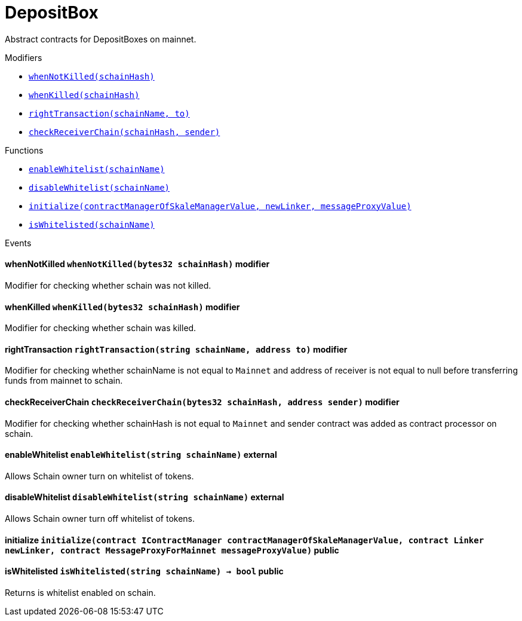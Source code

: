 :MessageProxy: pass:normal[xref:./messageproxy.adoc#MessageProxy[`MessageProxy`]]
:xref-MessageProxy: xref:./messageproxy.adoc#MessageProxy
:MessageProxy-onlyChainConnector: pass:normal[xref:./messageproxy.adoc#MessageProxy-onlyChainConnector--[`MessageProxy.onlyChainConnector`]]
:xref-MessageProxy-onlyChainConnector--: xref:./messageproxy.adoc#MessageProxy-onlyChainConnector--
:MessageProxy-onlyExtraContractRegistrar: pass:normal[xref:./messageproxy.adoc#MessageProxy-onlyExtraContractRegistrar--[`MessageProxy.onlyExtraContractRegistrar`]]
:xref-MessageProxy-onlyExtraContractRegistrar--: xref:./messageproxy.adoc#MessageProxy-onlyExtraContractRegistrar--
:MessageProxy-onlyConstantSetter: pass:normal[xref:./messageproxy.adoc#MessageProxy-onlyConstantSetter--[`MessageProxy.onlyConstantSetter`]]
:xref-MessageProxy-onlyConstantSetter--: xref:./messageproxy.adoc#MessageProxy-onlyConstantSetter--
:MessageProxy-MAINNET_HASH: pass:normal[xref:./messageproxy.adoc#MessageProxy-MAINNET_HASH-bytes32[`MessageProxy.MAINNET_HASH`]]
:xref-MessageProxy-MAINNET_HASH-bytes32: xref:./messageproxy.adoc#MessageProxy-MAINNET_HASH-bytes32
:MessageProxy-CHAIN_CONNECTOR_ROLE: pass:normal[xref:./messageproxy.adoc#MessageProxy-CHAIN_CONNECTOR_ROLE-bytes32[`MessageProxy.CHAIN_CONNECTOR_ROLE`]]
:xref-MessageProxy-CHAIN_CONNECTOR_ROLE-bytes32: xref:./messageproxy.adoc#MessageProxy-CHAIN_CONNECTOR_ROLE-bytes32
:MessageProxy-EXTRA_CONTRACT_REGISTRAR_ROLE: pass:normal[xref:./messageproxy.adoc#MessageProxy-EXTRA_CONTRACT_REGISTRAR_ROLE-bytes32[`MessageProxy.EXTRA_CONTRACT_REGISTRAR_ROLE`]]
:xref-MessageProxy-EXTRA_CONTRACT_REGISTRAR_ROLE-bytes32: xref:./messageproxy.adoc#MessageProxy-EXTRA_CONTRACT_REGISTRAR_ROLE-bytes32
:MessageProxy-CONSTANT_SETTER_ROLE: pass:normal[xref:./messageproxy.adoc#MessageProxy-CONSTANT_SETTER_ROLE-bytes32[`MessageProxy.CONSTANT_SETTER_ROLE`]]
:xref-MessageProxy-CONSTANT_SETTER_ROLE-bytes32: xref:./messageproxy.adoc#MessageProxy-CONSTANT_SETTER_ROLE-bytes32
:MessageProxy-MESSAGES_LENGTH: pass:normal[xref:./messageproxy.adoc#MessageProxy-MESSAGES_LENGTH-uint256[`MessageProxy.MESSAGES_LENGTH`]]
:xref-MessageProxy-MESSAGES_LENGTH-uint256: xref:./messageproxy.adoc#MessageProxy-MESSAGES_LENGTH-uint256
:MessageProxy-connectedChains: pass:normal[xref:./messageproxy.adoc#MessageProxy-connectedChains-mapping-bytes32----struct-MessageProxy-ConnectedChainInfo-[`MessageProxy.connectedChains`]]
:xref-MessageProxy-connectedChains-mapping-bytes32----struct-MessageProxy-ConnectedChainInfo-: xref:./messageproxy.adoc#MessageProxy-connectedChains-mapping-bytes32----struct-MessageProxy-ConnectedChainInfo-
:MessageProxy-registryContracts: pass:normal[xref:./messageproxy.adoc#MessageProxy-registryContracts-mapping-bytes32----mapping-address----bool--[`MessageProxy.registryContracts`]]
:xref-MessageProxy-registryContracts-mapping-bytes32----mapping-address----bool--: xref:./messageproxy.adoc#MessageProxy-registryContracts-mapping-bytes32----mapping-address----bool--
:MessageProxy-gasLimit: pass:normal[xref:./messageproxy.adoc#MessageProxy-gasLimit-uint256[`MessageProxy.gasLimit`]]
:xref-MessageProxy-gasLimit-uint256: xref:./messageproxy.adoc#MessageProxy-gasLimit-uint256
:MessageProxy-initializeMessageProxy: pass:normal[xref:./messageproxy.adoc#MessageProxy-initializeMessageProxy-uint256-[`MessageProxy.initializeMessageProxy`]]
:xref-MessageProxy-initializeMessageProxy-uint256-: xref:./messageproxy.adoc#MessageProxy-initializeMessageProxy-uint256-
:MessageProxy-isConnectedChain: pass:normal[xref:./messageproxy.adoc#MessageProxy-isConnectedChain-string-[`MessageProxy.isConnectedChain`]]
:xref-MessageProxy-isConnectedChain-string-: xref:./messageproxy.adoc#MessageProxy-isConnectedChain-string-
:MessageProxy-addConnectedChain: pass:normal[xref:./messageproxy.adoc#MessageProxy-addConnectedChain-string-[`MessageProxy.addConnectedChain`]]
:xref-MessageProxy-addConnectedChain-string-: xref:./messageproxy.adoc#MessageProxy-addConnectedChain-string-
:MessageProxy-removeConnectedChain: pass:normal[xref:./messageproxy.adoc#MessageProxy-removeConnectedChain-string-[`MessageProxy.removeConnectedChain`]]
:xref-MessageProxy-removeConnectedChain-string-: xref:./messageproxy.adoc#MessageProxy-removeConnectedChain-string-
:MessageProxy-setNewGasLimit: pass:normal[xref:./messageproxy.adoc#MessageProxy-setNewGasLimit-uint256-[`MessageProxy.setNewGasLimit`]]
:xref-MessageProxy-setNewGasLimit-uint256-: xref:./messageproxy.adoc#MessageProxy-setNewGasLimit-uint256-
:MessageProxy-postOutgoingMessage: pass:normal[xref:./messageproxy.adoc#MessageProxy-postOutgoingMessage-bytes32-address-bytes-[`MessageProxy.postOutgoingMessage`]]
:xref-MessageProxy-postOutgoingMessage-bytes32-address-bytes-: xref:./messageproxy.adoc#MessageProxy-postOutgoingMessage-bytes32-address-bytes-
:MessageProxy-postIncomingMessages: pass:normal[xref:./messageproxy.adoc#MessageProxy-postIncomingMessages-string-uint256-struct-MessageProxy-Message---struct-MessageProxy-Signature-[`MessageProxy.postIncomingMessages`]]
:xref-MessageProxy-postIncomingMessages-string-uint256-struct-MessageProxy-Message---struct-MessageProxy-Signature-: xref:./messageproxy.adoc#MessageProxy-postIncomingMessages-string-uint256-struct-MessageProxy-Message---struct-MessageProxy-Signature-
:MessageProxy-registerExtraContractForAll: pass:normal[xref:./messageproxy.adoc#MessageProxy-registerExtraContractForAll-address-[`MessageProxy.registerExtraContractForAll`]]
:xref-MessageProxy-registerExtraContractForAll-address-: xref:./messageproxy.adoc#MessageProxy-registerExtraContractForAll-address-
:MessageProxy-removeExtraContractForAll: pass:normal[xref:./messageproxy.adoc#MessageProxy-removeExtraContractForAll-address-[`MessageProxy.removeExtraContractForAll`]]
:xref-MessageProxy-removeExtraContractForAll-address-: xref:./messageproxy.adoc#MessageProxy-removeExtraContractForAll-address-
:MessageProxy-isContractRegistered: pass:normal[xref:./messageproxy.adoc#MessageProxy-isContractRegistered-string-address-[`MessageProxy.isContractRegistered`]]
:xref-MessageProxy-isContractRegistered-string-address-: xref:./messageproxy.adoc#MessageProxy-isContractRegistered-string-address-
:MessageProxy-getOutgoingMessagesCounter: pass:normal[xref:./messageproxy.adoc#MessageProxy-getOutgoingMessagesCounter-string-[`MessageProxy.getOutgoingMessagesCounter`]]
:xref-MessageProxy-getOutgoingMessagesCounter-string-: xref:./messageproxy.adoc#MessageProxy-getOutgoingMessagesCounter-string-
:MessageProxy-getIncomingMessagesCounter: pass:normal[xref:./messageproxy.adoc#MessageProxy-getIncomingMessagesCounter-string-[`MessageProxy.getIncomingMessagesCounter`]]
:xref-MessageProxy-getIncomingMessagesCounter-string-: xref:./messageproxy.adoc#MessageProxy-getIncomingMessagesCounter-string-
:MessageProxy-_addConnectedChain: pass:normal[xref:./messageproxy.adoc#MessageProxy-_addConnectedChain-bytes32-[`MessageProxy._addConnectedChain`]]
:xref-MessageProxy-_addConnectedChain-bytes32-: xref:./messageproxy.adoc#MessageProxy-_addConnectedChain-bytes32-
:MessageProxy-_callReceiverContract: pass:normal[xref:./messageproxy.adoc#MessageProxy-_callReceiverContract-bytes32-struct-MessageProxy-Message-uint256-[`MessageProxy._callReceiverContract`]]
:xref-MessageProxy-_callReceiverContract-bytes32-struct-MessageProxy-Message-uint256-: xref:./messageproxy.adoc#MessageProxy-_callReceiverContract-bytes32-struct-MessageProxy-Message-uint256-
:MessageProxy-_getGasPayer: pass:normal[xref:./messageproxy.adoc#MessageProxy-_getGasPayer-bytes32-struct-MessageProxy-Message-uint256-[`MessageProxy._getGasPayer`]]
:xref-MessageProxy-_getGasPayer-bytes32-struct-MessageProxy-Message-uint256-: xref:./messageproxy.adoc#MessageProxy-_getGasPayer-bytes32-struct-MessageProxy-Message-uint256-
:MessageProxy-_registerExtraContract: pass:normal[xref:./messageproxy.adoc#MessageProxy-_registerExtraContract-bytes32-address-[`MessageProxy._registerExtraContract`]]
:xref-MessageProxy-_registerExtraContract-bytes32-address-: xref:./messageproxy.adoc#MessageProxy-_registerExtraContract-bytes32-address-
:MessageProxy-_removeExtraContract: pass:normal[xref:./messageproxy.adoc#MessageProxy-_removeExtraContract-bytes32-address-[`MessageProxy._removeExtraContract`]]
:xref-MessageProxy-_removeExtraContract-bytes32-address-: xref:./messageproxy.adoc#MessageProxy-_removeExtraContract-bytes32-address-
:MessageProxy-_hashedArray: pass:normal[xref:./messageproxy.adoc#MessageProxy-_hashedArray-struct-MessageProxy-Message---[`MessageProxy._hashedArray`]]
:xref-MessageProxy-_hashedArray-struct-MessageProxy-Message---: xref:./messageproxy.adoc#MessageProxy-_hashedArray-struct-MessageProxy-Message---
:MessageProxy-OutgoingMessage: pass:normal[xref:./messageproxy.adoc#MessageProxy-OutgoingMessage-bytes32-uint256-address-address-bytes-[`MessageProxy.OutgoingMessage`]]
:xref-MessageProxy-OutgoingMessage-bytes32-uint256-address-address-bytes-: xref:./messageproxy.adoc#MessageProxy-OutgoingMessage-bytes32-uint256-address-address-bytes-
:MessageProxy-PostMessageError: pass:normal[xref:./messageproxy.adoc#MessageProxy-PostMessageError-uint256-bytes-[`MessageProxy.PostMessageError`]]
:xref-MessageProxy-PostMessageError-uint256-bytes-: xref:./messageproxy.adoc#MessageProxy-PostMessageError-uint256-bytes-
:MessageProxy-GasLimitWasChanged: pass:normal[xref:./messageproxy.adoc#MessageProxy-GasLimitWasChanged-uint256-uint256-[`MessageProxy.GasLimitWasChanged`]]
:xref-MessageProxy-GasLimitWasChanged-uint256-uint256-: xref:./messageproxy.adoc#MessageProxy-GasLimitWasChanged-uint256-uint256-
:Messages: pass:normal[xref:./messages.adoc#Messages[`Messages`]]
:xref-Messages: xref:./messages.adoc#Messages
:Messages-getMessageType: pass:normal[xref:./messages.adoc#Messages-getMessageType-bytes-[`Messages.getMessageType`]]
:xref-Messages-getMessageType-bytes-: xref:./messages.adoc#Messages-getMessageType-bytes-
:Messages-encodeTransferEthMessage: pass:normal[xref:./messages.adoc#Messages-encodeTransferEthMessage-address-uint256-[`Messages.encodeTransferEthMessage`]]
:xref-Messages-encodeTransferEthMessage-address-uint256-: xref:./messages.adoc#Messages-encodeTransferEthMessage-address-uint256-
:Messages-decodeTransferEthMessage: pass:normal[xref:./messages.adoc#Messages-decodeTransferEthMessage-bytes-[`Messages.decodeTransferEthMessage`]]
:xref-Messages-decodeTransferEthMessage-bytes-: xref:./messages.adoc#Messages-decodeTransferEthMessage-bytes-
:Messages-encodeTransferErc20Message: pass:normal[xref:./messages.adoc#Messages-encodeTransferErc20Message-address-address-uint256-[`Messages.encodeTransferErc20Message`]]
:xref-Messages-encodeTransferErc20Message-address-address-uint256-: xref:./messages.adoc#Messages-encodeTransferErc20Message-address-address-uint256-
:Messages-encodeTransferErc20AndTotalSupplyMessage: pass:normal[xref:./messages.adoc#Messages-encodeTransferErc20AndTotalSupplyMessage-address-address-uint256-uint256-[`Messages.encodeTransferErc20AndTotalSupplyMessage`]]
:xref-Messages-encodeTransferErc20AndTotalSupplyMessage-address-address-uint256-uint256-: xref:./messages.adoc#Messages-encodeTransferErc20AndTotalSupplyMessage-address-address-uint256-uint256-
:Messages-decodeTransferErc20Message: pass:normal[xref:./messages.adoc#Messages-decodeTransferErc20Message-bytes-[`Messages.decodeTransferErc20Message`]]
:xref-Messages-decodeTransferErc20Message-bytes-: xref:./messages.adoc#Messages-decodeTransferErc20Message-bytes-
:Messages-decodeTransferErc20AndTotalSupplyMessage: pass:normal[xref:./messages.adoc#Messages-decodeTransferErc20AndTotalSupplyMessage-bytes-[`Messages.decodeTransferErc20AndTotalSupplyMessage`]]
:xref-Messages-decodeTransferErc20AndTotalSupplyMessage-bytes-: xref:./messages.adoc#Messages-decodeTransferErc20AndTotalSupplyMessage-bytes-
:Messages-encodeTransferErc20AndTokenInfoMessage: pass:normal[xref:./messages.adoc#Messages-encodeTransferErc20AndTokenInfoMessage-address-address-uint256-uint256-struct-Messages-Erc20TokenInfo-[`Messages.encodeTransferErc20AndTokenInfoMessage`]]
:xref-Messages-encodeTransferErc20AndTokenInfoMessage-address-address-uint256-uint256-struct-Messages-Erc20TokenInfo-: xref:./messages.adoc#Messages-encodeTransferErc20AndTokenInfoMessage-address-address-uint256-uint256-struct-Messages-Erc20TokenInfo-
:Messages-decodeTransferErc20AndTokenInfoMessage: pass:normal[xref:./messages.adoc#Messages-decodeTransferErc20AndTokenInfoMessage-bytes-[`Messages.decodeTransferErc20AndTokenInfoMessage`]]
:xref-Messages-decodeTransferErc20AndTokenInfoMessage-bytes-: xref:./messages.adoc#Messages-decodeTransferErc20AndTokenInfoMessage-bytes-
:Messages-encodeTransferErc721Message: pass:normal[xref:./messages.adoc#Messages-encodeTransferErc721Message-address-address-uint256-[`Messages.encodeTransferErc721Message`]]
:xref-Messages-encodeTransferErc721Message-address-address-uint256-: xref:./messages.adoc#Messages-encodeTransferErc721Message-address-address-uint256-
:Messages-decodeTransferErc721Message: pass:normal[xref:./messages.adoc#Messages-decodeTransferErc721Message-bytes-[`Messages.decodeTransferErc721Message`]]
:xref-Messages-decodeTransferErc721Message-bytes-: xref:./messages.adoc#Messages-decodeTransferErc721Message-bytes-
:Messages-encodeTransferErc721AndTokenInfoMessage: pass:normal[xref:./messages.adoc#Messages-encodeTransferErc721AndTokenInfoMessage-address-address-uint256-struct-Messages-Erc721TokenInfo-[`Messages.encodeTransferErc721AndTokenInfoMessage`]]
:xref-Messages-encodeTransferErc721AndTokenInfoMessage-address-address-uint256-struct-Messages-Erc721TokenInfo-: xref:./messages.adoc#Messages-encodeTransferErc721AndTokenInfoMessage-address-address-uint256-struct-Messages-Erc721TokenInfo-
:Messages-decodeTransferErc721AndTokenInfoMessage: pass:normal[xref:./messages.adoc#Messages-decodeTransferErc721AndTokenInfoMessage-bytes-[`Messages.decodeTransferErc721AndTokenInfoMessage`]]
:xref-Messages-decodeTransferErc721AndTokenInfoMessage-bytes-: xref:./messages.adoc#Messages-decodeTransferErc721AndTokenInfoMessage-bytes-
:Messages-encodeActivateUserMessage: pass:normal[xref:./messages.adoc#Messages-encodeActivateUserMessage-address-[`Messages.encodeActivateUserMessage`]]
:xref-Messages-encodeActivateUserMessage-address-: xref:./messages.adoc#Messages-encodeActivateUserMessage-address-
:Messages-encodeLockUserMessage: pass:normal[xref:./messages.adoc#Messages-encodeLockUserMessage-address-[`Messages.encodeLockUserMessage`]]
:xref-Messages-encodeLockUserMessage-address-: xref:./messages.adoc#Messages-encodeLockUserMessage-address-
:Messages-decodeUserStatusMessage: pass:normal[xref:./messages.adoc#Messages-decodeUserStatusMessage-bytes-[`Messages.decodeUserStatusMessage`]]
:xref-Messages-decodeUserStatusMessage-bytes-: xref:./messages.adoc#Messages-decodeUserStatusMessage-bytes-
:Messages-encodeInterchainConnectionMessage: pass:normal[xref:./messages.adoc#Messages-encodeInterchainConnectionMessage-bool-[`Messages.encodeInterchainConnectionMessage`]]
:xref-Messages-encodeInterchainConnectionMessage-bool-: xref:./messages.adoc#Messages-encodeInterchainConnectionMessage-bool-
:Messages-decodeInterchainConnectionMessage: pass:normal[xref:./messages.adoc#Messages-decodeInterchainConnectionMessage-bytes-[`Messages.decodeInterchainConnectionMessage`]]
:xref-Messages-decodeInterchainConnectionMessage-bytes-: xref:./messages.adoc#Messages-decodeInterchainConnectionMessage-bytes-
:Messages-encodeTransferErc1155Message: pass:normal[xref:./messages.adoc#Messages-encodeTransferErc1155Message-address-address-uint256-uint256-[`Messages.encodeTransferErc1155Message`]]
:xref-Messages-encodeTransferErc1155Message-address-address-uint256-uint256-: xref:./messages.adoc#Messages-encodeTransferErc1155Message-address-address-uint256-uint256-
:Messages-decodeTransferErc1155Message: pass:normal[xref:./messages.adoc#Messages-decodeTransferErc1155Message-bytes-[`Messages.decodeTransferErc1155Message`]]
:xref-Messages-decodeTransferErc1155Message-bytes-: xref:./messages.adoc#Messages-decodeTransferErc1155Message-bytes-
:Messages-encodeTransferErc1155AndTokenInfoMessage: pass:normal[xref:./messages.adoc#Messages-encodeTransferErc1155AndTokenInfoMessage-address-address-uint256-uint256-struct-Messages-Erc1155TokenInfo-[`Messages.encodeTransferErc1155AndTokenInfoMessage`]]
:xref-Messages-encodeTransferErc1155AndTokenInfoMessage-address-address-uint256-uint256-struct-Messages-Erc1155TokenInfo-: xref:./messages.adoc#Messages-encodeTransferErc1155AndTokenInfoMessage-address-address-uint256-uint256-struct-Messages-Erc1155TokenInfo-
:Messages-decodeTransferErc1155AndTokenInfoMessage: pass:normal[xref:./messages.adoc#Messages-decodeTransferErc1155AndTokenInfoMessage-bytes-[`Messages.decodeTransferErc1155AndTokenInfoMessage`]]
:xref-Messages-decodeTransferErc1155AndTokenInfoMessage-bytes-: xref:./messages.adoc#Messages-decodeTransferErc1155AndTokenInfoMessage-bytes-
:Messages-encodeTransferErc1155BatchMessage: pass:normal[xref:./messages.adoc#Messages-encodeTransferErc1155BatchMessage-address-address-uint256---uint256---[`Messages.encodeTransferErc1155BatchMessage`]]
:xref-Messages-encodeTransferErc1155BatchMessage-address-address-uint256---uint256---: xref:./messages.adoc#Messages-encodeTransferErc1155BatchMessage-address-address-uint256---uint256---
:Messages-decodeTransferErc1155BatchMessage: pass:normal[xref:./messages.adoc#Messages-decodeTransferErc1155BatchMessage-bytes-[`Messages.decodeTransferErc1155BatchMessage`]]
:xref-Messages-decodeTransferErc1155BatchMessage-bytes-: xref:./messages.adoc#Messages-decodeTransferErc1155BatchMessage-bytes-
:Messages-encodeTransferErc1155BatchAndTokenInfoMessage: pass:normal[xref:./messages.adoc#Messages-encodeTransferErc1155BatchAndTokenInfoMessage-address-address-uint256---uint256---struct-Messages-Erc1155TokenInfo-[`Messages.encodeTransferErc1155BatchAndTokenInfoMessage`]]
:xref-Messages-encodeTransferErc1155BatchAndTokenInfoMessage-address-address-uint256---uint256---struct-Messages-Erc1155TokenInfo-: xref:./messages.adoc#Messages-encodeTransferErc1155BatchAndTokenInfoMessage-address-address-uint256---uint256---struct-Messages-Erc1155TokenInfo-
:Messages-decodeTransferErc1155BatchAndTokenInfoMessage: pass:normal[xref:./messages.adoc#Messages-decodeTransferErc1155BatchAndTokenInfoMessage-bytes-[`Messages.decodeTransferErc1155BatchAndTokenInfoMessage`]]
:xref-Messages-decodeTransferErc1155BatchAndTokenInfoMessage-bytes-: xref:./messages.adoc#Messages-decodeTransferErc1155BatchAndTokenInfoMessage-bytes-
:ERC721ReferenceMintAndMetadataMainnet: pass:normal[xref:extensions/erc721referencemintandmetadatamainnet.adoc#ERC721ReferenceMintAndMetadataMainnet[`ERC721ReferenceMintAndMetadataMainnet`]]
:xref-ERC721ReferenceMintAndMetadataMainnet: xref:extensions/erc721referencemintandmetadatamainnet.adoc#ERC721ReferenceMintAndMetadataMainnet
:ERC721ReferenceMintAndMetadataMainnet-onlyOwner: pass:normal[xref:extensions/erc721referencemintandmetadatamainnet.adoc#ERC721ReferenceMintAndMetadataMainnet-onlyOwner--[`ERC721ReferenceMintAndMetadataMainnet.onlyOwner`]]
:xref-ERC721ReferenceMintAndMetadataMainnet-onlyOwner--: xref:extensions/erc721referencemintandmetadatamainnet.adoc#ERC721ReferenceMintAndMetadataMainnet-onlyOwner--
:ERC721ReferenceMintAndMetadataMainnet-erc721ContractOnMainnet: pass:normal[xref:extensions/erc721referencemintandmetadatamainnet.adoc#ERC721ReferenceMintAndMetadataMainnet-erc721ContractOnMainnet-address[`ERC721ReferenceMintAndMetadataMainnet.erc721ContractOnMainnet`]]
:xref-ERC721ReferenceMintAndMetadataMainnet-erc721ContractOnMainnet-address: xref:extensions/erc721referencemintandmetadatamainnet.adoc#ERC721ReferenceMintAndMetadataMainnet-erc721ContractOnMainnet-address
:ERC721ReferenceMintAndMetadataMainnet-senderContractOnSchain: pass:normal[xref:extensions/erc721referencemintandmetadatamainnet.adoc#ERC721ReferenceMintAndMetadataMainnet-senderContractOnSchain-address[`ERC721ReferenceMintAndMetadataMainnet.senderContractOnSchain`]]
:xref-ERC721ReferenceMintAndMetadataMainnet-senderContractOnSchain-address: xref:extensions/erc721referencemintandmetadatamainnet.adoc#ERC721ReferenceMintAndMetadataMainnet-senderContractOnSchain-address
:ERC721ReferenceMintAndMetadataMainnet-schainName: pass:normal[xref:extensions/erc721referencemintandmetadatamainnet.adoc#ERC721ReferenceMintAndMetadataMainnet-schainName-string[`ERC721ReferenceMintAndMetadataMainnet.schainName`]]
:xref-ERC721ReferenceMintAndMetadataMainnet-schainName-string: xref:extensions/erc721referencemintandmetadatamainnet.adoc#ERC721ReferenceMintAndMetadataMainnet-schainName-string
:ERC721ReferenceMintAndMetadataMainnet-owner: pass:normal[xref:extensions/erc721referencemintandmetadatamainnet.adoc#ERC721ReferenceMintAndMetadataMainnet-owner-address[`ERC721ReferenceMintAndMetadataMainnet.owner`]]
:xref-ERC721ReferenceMintAndMetadataMainnet-owner-address: xref:extensions/erc721referencemintandmetadatamainnet.adoc#ERC721ReferenceMintAndMetadataMainnet-owner-address
:ERC721ReferenceMintAndMetadataMainnet-constructor: pass:normal[xref:extensions/erc721referencemintandmetadatamainnet.adoc#ERC721ReferenceMintAndMetadataMainnet-constructor-address-address-string-[`ERC721ReferenceMintAndMetadataMainnet.constructor`]]
:xref-ERC721ReferenceMintAndMetadataMainnet-constructor-address-address-string-: xref:extensions/erc721referencemintandmetadatamainnet.adoc#ERC721ReferenceMintAndMetadataMainnet-constructor-address-address-string-
:ERC721ReferenceMintAndMetadataMainnet-setSenderContractOnSchain: pass:normal[xref:extensions/erc721referencemintandmetadatamainnet.adoc#ERC721ReferenceMintAndMetadataMainnet-setSenderContractOnSchain-address-[`ERC721ReferenceMintAndMetadataMainnet.setSenderContractOnSchain`]]
:xref-ERC721ReferenceMintAndMetadataMainnet-setSenderContractOnSchain-address-: xref:extensions/erc721referencemintandmetadatamainnet.adoc#ERC721ReferenceMintAndMetadataMainnet-setSenderContractOnSchain-address-
:ERC721ReferenceMintAndMetadataMainnet-postMessage: pass:normal[xref:extensions/erc721referencemintandmetadatamainnet.adoc#ERC721ReferenceMintAndMetadataMainnet-postMessage-bytes32-address-bytes-[`ERC721ReferenceMintAndMetadataMainnet.postMessage`]]
:xref-ERC721ReferenceMintAndMetadataMainnet-postMessage-bytes32-address-bytes-: xref:extensions/erc721referencemintandmetadatamainnet.adoc#ERC721ReferenceMintAndMetadataMainnet-postMessage-bytes32-address-bytes-
:ERC721ReferenceMintAndMetadataSchain: pass:normal[xref:extensions/erc721referencemintandmetadataschain.adoc#ERC721ReferenceMintAndMetadataSchain[`ERC721ReferenceMintAndMetadataSchain`]]
:xref-ERC721ReferenceMintAndMetadataSchain: xref:extensions/erc721referencemintandmetadataschain.adoc#ERC721ReferenceMintAndMetadataSchain
:ERC721ReferenceMintAndMetadataSchain-erc721ContractOnSchain: pass:normal[xref:extensions/erc721referencemintandmetadataschain.adoc#ERC721ReferenceMintAndMetadataSchain-erc721ContractOnSchain-address[`ERC721ReferenceMintAndMetadataSchain.erc721ContractOnSchain`]]
:xref-ERC721ReferenceMintAndMetadataSchain-erc721ContractOnSchain-address: xref:extensions/erc721referencemintandmetadataschain.adoc#ERC721ReferenceMintAndMetadataSchain-erc721ContractOnSchain-address
:ERC721ReferenceMintAndMetadataSchain-receiverContractOnMainnet: pass:normal[xref:extensions/erc721referencemintandmetadataschain.adoc#ERC721ReferenceMintAndMetadataSchain-receiverContractOnMainnet-address[`ERC721ReferenceMintAndMetadataSchain.receiverContractOnMainnet`]]
:xref-ERC721ReferenceMintAndMetadataSchain-receiverContractOnMainnet-address: xref:extensions/erc721referencemintandmetadataschain.adoc#ERC721ReferenceMintAndMetadataSchain-receiverContractOnMainnet-address
:ERC721ReferenceMintAndMetadataSchain-constructor: pass:normal[xref:extensions/erc721referencemintandmetadataschain.adoc#ERC721ReferenceMintAndMetadataSchain-constructor-address-address-address-[`ERC721ReferenceMintAndMetadataSchain.constructor`]]
:xref-ERC721ReferenceMintAndMetadataSchain-constructor-address-address-address-: xref:extensions/erc721referencemintandmetadataschain.adoc#ERC721ReferenceMintAndMetadataSchain-constructor-address-address-address-
:ERC721ReferenceMintAndMetadataSchain-sendTokenToMainnet: pass:normal[xref:extensions/erc721referencemintandmetadataschain.adoc#ERC721ReferenceMintAndMetadataSchain-sendTokenToMainnet-address-uint256-[`ERC721ReferenceMintAndMetadataSchain.sendTokenToMainnet`]]
:xref-ERC721ReferenceMintAndMetadataSchain-sendTokenToMainnet-address-uint256-: xref:extensions/erc721referencemintandmetadataschain.adoc#ERC721ReferenceMintAndMetadataSchain-sendTokenToMainnet-address-uint256-
:ERC721ReferenceMintAndMetadataSchain-encodeParams: pass:normal[xref:extensions/erc721referencemintandmetadataschain.adoc#ERC721ReferenceMintAndMetadataSchain-encodeParams-address-uint256-string-[`ERC721ReferenceMintAndMetadataSchain.encodeParams`]]
:xref-ERC721ReferenceMintAndMetadataSchain-encodeParams-address-uint256-string-: xref:extensions/erc721referencemintandmetadataschain.adoc#ERC721ReferenceMintAndMetadataSchain-encodeParams-address-uint256-string-
:MessageProxyClient: pass:normal[xref:extensions/interfaces/messageproxyclient.adoc#MessageProxyClient[`MessageProxyClient`]]
:xref-MessageProxyClient: xref:extensions/interfaces/messageproxyclient.adoc#MessageProxyClient
:MessageProxyClient-onlyMessageProxy: pass:normal[xref:extensions/interfaces/messageproxyclient.adoc#MessageProxyClient-onlyMessageProxy--[`MessageProxyClient.onlyMessageProxy`]]
:xref-MessageProxyClient-onlyMessageProxy--: xref:extensions/interfaces/messageproxyclient.adoc#MessageProxyClient-onlyMessageProxy--
:MessageProxyClient-messageProxy: pass:normal[xref:extensions/interfaces/messageproxyclient.adoc#MessageProxyClient-messageProxy-contract-MessageProxy[`MessageProxyClient.messageProxy`]]
:xref-MessageProxyClient-messageProxy-contract-MessageProxy: xref:extensions/interfaces/messageproxyclient.adoc#MessageProxyClient-messageProxy-contract-MessageProxy
:MessageProxyClient-constructor: pass:normal[xref:extensions/interfaces/messageproxyclient.adoc#MessageProxyClient-constructor-address-[`MessageProxyClient.constructor`]]
:xref-MessageProxyClient-constructor-address-: xref:extensions/interfaces/messageproxyclient.adoc#MessageProxyClient-constructor-address-
:MessageReceiver: pass:normal[xref:extensions/interfaces/messagereceiver.adoc#MessageReceiver[`MessageReceiver`]]
:xref-MessageReceiver: xref:extensions/interfaces/messagereceiver.adoc#MessageReceiver
:MessageSender: pass:normal[xref:extensions/interfaces/messagesender.adoc#MessageSender[`MessageSender`]]
:xref-MessageSender: xref:extensions/interfaces/messagesender.adoc#MessageSender
:MessageSender-_sendMessage: pass:normal[xref:extensions/interfaces/messagesender.adoc#MessageSender-_sendMessage-string-address-bytes-[`MessageSender._sendMessage`]]
:xref-MessageSender-_sendMessage-string-address-bytes-: xref:extensions/interfaces/messagesender.adoc#MessageSender-_sendMessage-string-address-bytes-
:IGasReimbursable: pass:normal[xref:interfaces/igasreimbursable.adoc#IGasReimbursable[`IGasReimbursable`]]
:xref-IGasReimbursable: xref:interfaces/igasreimbursable.adoc#IGasReimbursable
:IGasReimbursable-gasPayer: pass:normal[xref:interfaces/igasreimbursable.adoc#IGasReimbursable-gasPayer-bytes32-address-bytes-[`IGasReimbursable.gasPayer`]]
:xref-IGasReimbursable-gasPayer-bytes32-address-bytes-: xref:interfaces/igasreimbursable.adoc#IGasReimbursable-gasPayer-bytes32-address-bytes-
:IMessageReceiver: pass:normal[xref:interfaces/imessagereceiver.adoc#IMessageReceiver[`IMessageReceiver`]]
:xref-IMessageReceiver: xref:interfaces/imessagereceiver.adoc#IMessageReceiver
:IMessageReceiver-postMessage: pass:normal[xref:interfaces/imessagereceiver.adoc#IMessageReceiver-postMessage-bytes32-address-bytes-[`IMessageReceiver.postMessage`]]
:xref-IMessageReceiver-postMessage-bytes32-address-bytes-: xref:interfaces/imessagereceiver.adoc#IMessageReceiver-postMessage-bytes32-address-bytes-
:CommunityPool: pass:normal[xref:mainnet/communitypool.adoc#CommunityPool[`CommunityPool`]]
:xref-CommunityPool: xref:mainnet/communitypool.adoc#CommunityPool
:CommunityPool-CONSTANT_SETTER_ROLE: pass:normal[xref:mainnet/communitypool.adoc#CommunityPool-CONSTANT_SETTER_ROLE-bytes32[`CommunityPool.CONSTANT_SETTER_ROLE`]]
:xref-CommunityPool-CONSTANT_SETTER_ROLE-bytes32: xref:mainnet/communitypool.adoc#CommunityPool-CONSTANT_SETTER_ROLE-bytes32
:CommunityPool-activeUsers: pass:normal[xref:mainnet/communitypool.adoc#CommunityPool-activeUsers-mapping-address----mapping-bytes32----bool--[`CommunityPool.activeUsers`]]
:xref-CommunityPool-activeUsers-mapping-address----mapping-bytes32----bool--: xref:mainnet/communitypool.adoc#CommunityPool-activeUsers-mapping-address----mapping-bytes32----bool--
:CommunityPool-minTransactionGas: pass:normal[xref:mainnet/communitypool.adoc#CommunityPool-minTransactionGas-uint256[`CommunityPool.minTransactionGas`]]
:xref-CommunityPool-minTransactionGas-uint256: xref:mainnet/communitypool.adoc#CommunityPool-minTransactionGas-uint256
:CommunityPool-initialize: pass:normal[xref:mainnet/communitypool.adoc#CommunityPool-initialize-contract-IContractManager-contract-Linker-contract-MessageProxyForMainnet-[`CommunityPool.initialize`]]
:xref-CommunityPool-initialize-contract-IContractManager-contract-Linker-contract-MessageProxyForMainnet-: xref:mainnet/communitypool.adoc#CommunityPool-initialize-contract-IContractManager-contract-Linker-contract-MessageProxyForMainnet-
:CommunityPool-refundGasByUser: pass:normal[xref:mainnet/communitypool.adoc#CommunityPool-refundGasByUser-bytes32-address-payable-address-uint256-[`CommunityPool.refundGasByUser`]]
:xref-CommunityPool-refundGasByUser-bytes32-address-payable-address-uint256-: xref:mainnet/communitypool.adoc#CommunityPool-refundGasByUser-bytes32-address-payable-address-uint256-
:CommunityPool-refundGasBySchainWallet: pass:normal[xref:mainnet/communitypool.adoc#CommunityPool-refundGasBySchainWallet-bytes32-address-payable-uint256-[`CommunityPool.refundGasBySchainWallet`]]
:xref-CommunityPool-refundGasBySchainWallet-bytes32-address-payable-uint256-: xref:mainnet/communitypool.adoc#CommunityPool-refundGasBySchainWallet-bytes32-address-payable-uint256-
:CommunityPool-rechargeUserWallet: pass:normal[xref:mainnet/communitypool.adoc#CommunityPool-rechargeUserWallet-string-[`CommunityPool.rechargeUserWallet`]]
:xref-CommunityPool-rechargeUserWallet-string-: xref:mainnet/communitypool.adoc#CommunityPool-rechargeUserWallet-string-
:CommunityPool-withdrawFunds: pass:normal[xref:mainnet/communitypool.adoc#CommunityPool-withdrawFunds-string-uint256-[`CommunityPool.withdrawFunds`]]
:xref-CommunityPool-withdrawFunds-string-uint256-: xref:mainnet/communitypool.adoc#CommunityPool-withdrawFunds-string-uint256-
:CommunityPool-setMinTransactionGas: pass:normal[xref:mainnet/communitypool.adoc#CommunityPool-setMinTransactionGas-uint256-[`CommunityPool.setMinTransactionGas`]]
:xref-CommunityPool-setMinTransactionGas-uint256-: xref:mainnet/communitypool.adoc#CommunityPool-setMinTransactionGas-uint256-
:CommunityPool-getBalance: pass:normal[xref:mainnet/communitypool.adoc#CommunityPool-getBalance-address-string-[`CommunityPool.getBalance`]]
:xref-CommunityPool-getBalance-address-string-: xref:mainnet/communitypool.adoc#CommunityPool-getBalance-address-string-
:CommunityPool-checkUserBalance: pass:normal[xref:mainnet/communitypool.adoc#CommunityPool-checkUserBalance-bytes32-address-[`CommunityPool.checkUserBalance`]]
:xref-CommunityPool-checkUserBalance-bytes32-address-: xref:mainnet/communitypool.adoc#CommunityPool-checkUserBalance-bytes32-address-
:CommunityPool-MinTransactionGasWasChanged: pass:normal[xref:mainnet/communitypool.adoc#CommunityPool-MinTransactionGasWasChanged-uint256-uint256-[`CommunityPool.MinTransactionGasWasChanged`]]
:xref-CommunityPool-MinTransactionGasWasChanged-uint256-uint256-: xref:mainnet/communitypool.adoc#CommunityPool-MinTransactionGasWasChanged-uint256-uint256-
:DepositBox: pass:normal[xref:mainnet/depositbox.adoc#DepositBox[`DepositBox`]]
:xref-DepositBox: xref:mainnet/depositbox.adoc#DepositBox
:DepositBox-whenNotKilled: pass:normal[xref:mainnet/depositbox.adoc#DepositBox-whenNotKilled-bytes32-[`DepositBox.whenNotKilled`]]
:xref-DepositBox-whenNotKilled-bytes32-: xref:mainnet/depositbox.adoc#DepositBox-whenNotKilled-bytes32-
:DepositBox-whenKilled: pass:normal[xref:mainnet/depositbox.adoc#DepositBox-whenKilled-bytes32-[`DepositBox.whenKilled`]]
:xref-DepositBox-whenKilled-bytes32-: xref:mainnet/depositbox.adoc#DepositBox-whenKilled-bytes32-
:DepositBox-rightTransaction: pass:normal[xref:mainnet/depositbox.adoc#DepositBox-rightTransaction-string-address-[`DepositBox.rightTransaction`]]
:xref-DepositBox-rightTransaction-string-address-: xref:mainnet/depositbox.adoc#DepositBox-rightTransaction-string-address-
:DepositBox-checkReceiverChain: pass:normal[xref:mainnet/depositbox.adoc#DepositBox-checkReceiverChain-bytes32-address-[`DepositBox.checkReceiverChain`]]
:xref-DepositBox-checkReceiverChain-bytes32-address-: xref:mainnet/depositbox.adoc#DepositBox-checkReceiverChain-bytes32-address-
:DepositBox-linker: pass:normal[xref:mainnet/depositbox.adoc#DepositBox-linker-contract-Linker[`DepositBox.linker`]]
:xref-DepositBox-linker-contract-Linker: xref:mainnet/depositbox.adoc#DepositBox-linker-contract-Linker
:DepositBox-DEPOSIT_BOX_MANAGER_ROLE: pass:normal[xref:mainnet/depositbox.adoc#DepositBox-DEPOSIT_BOX_MANAGER_ROLE-bytes32[`DepositBox.DEPOSIT_BOX_MANAGER_ROLE`]]
:xref-DepositBox-DEPOSIT_BOX_MANAGER_ROLE-bytes32: xref:mainnet/depositbox.adoc#DepositBox-DEPOSIT_BOX_MANAGER_ROLE-bytes32
:DepositBox-enableWhitelist: pass:normal[xref:mainnet/depositbox.adoc#DepositBox-enableWhitelist-string-[`DepositBox.enableWhitelist`]]
:xref-DepositBox-enableWhitelist-string-: xref:mainnet/depositbox.adoc#DepositBox-enableWhitelist-string-
:DepositBox-disableWhitelist: pass:normal[xref:mainnet/depositbox.adoc#DepositBox-disableWhitelist-string-[`DepositBox.disableWhitelist`]]
:xref-DepositBox-disableWhitelist-string-: xref:mainnet/depositbox.adoc#DepositBox-disableWhitelist-string-
:DepositBox-initialize: pass:normal[xref:mainnet/depositbox.adoc#DepositBox-initialize-contract-IContractManager-contract-Linker-contract-MessageProxyForMainnet-[`DepositBox.initialize`]]
:xref-DepositBox-initialize-contract-IContractManager-contract-Linker-contract-MessageProxyForMainnet-: xref:mainnet/depositbox.adoc#DepositBox-initialize-contract-IContractManager-contract-Linker-contract-MessageProxyForMainnet-
:DepositBox-isWhitelisted: pass:normal[xref:mainnet/depositbox.adoc#DepositBox-isWhitelisted-string-[`DepositBox.isWhitelisted`]]
:xref-DepositBox-isWhitelisted-string-: xref:mainnet/depositbox.adoc#DepositBox-isWhitelisted-string-
:DepositBoxERC1155: pass:normal[xref:mainnet/depositboxes/depositboxerc1155.adoc#DepositBoxERC1155[`DepositBoxERC1155`]]
:xref-DepositBoxERC1155: xref:mainnet/depositboxes/depositboxerc1155.adoc#DepositBoxERC1155
:DepositBoxERC1155-schainToERC1155: pass:normal[xref:mainnet/depositboxes/depositboxerc1155.adoc#DepositBoxERC1155-schainToERC1155-mapping-bytes32----mapping-address----bool--[`DepositBoxERC1155.schainToERC1155`]]
:xref-DepositBoxERC1155-schainToERC1155-mapping-bytes32----mapping-address----bool--: xref:mainnet/depositboxes/depositboxerc1155.adoc#DepositBoxERC1155-schainToERC1155-mapping-bytes32----mapping-address----bool--
:DepositBoxERC1155-transferredAmount: pass:normal[xref:mainnet/depositboxes/depositboxerc1155.adoc#DepositBoxERC1155-transferredAmount-mapping-bytes32----mapping-address----mapping-uint256----uint256---[`DepositBoxERC1155.transferredAmount`]]
:xref-DepositBoxERC1155-transferredAmount-mapping-bytes32----mapping-address----mapping-uint256----uint256---: xref:mainnet/depositboxes/depositboxerc1155.adoc#DepositBoxERC1155-transferredAmount-mapping-bytes32----mapping-address----mapping-uint256----uint256---
:DepositBoxERC1155-onERC1155Received: pass:normal[xref:mainnet/depositboxes/depositboxerc1155.adoc#DepositBoxERC1155-onERC1155Received-address-address-uint256-uint256-bytes-[`DepositBoxERC1155.onERC1155Received`]]
:xref-DepositBoxERC1155-onERC1155Received-address-address-uint256-uint256-bytes-: xref:mainnet/depositboxes/depositboxerc1155.adoc#DepositBoxERC1155-onERC1155Received-address-address-uint256-uint256-bytes-
:DepositBoxERC1155-onERC1155BatchReceived: pass:normal[xref:mainnet/depositboxes/depositboxerc1155.adoc#DepositBoxERC1155-onERC1155BatchReceived-address-address-uint256---uint256---bytes-[`DepositBoxERC1155.onERC1155BatchReceived`]]
:xref-DepositBoxERC1155-onERC1155BatchReceived-address-address-uint256---uint256---bytes-: xref:mainnet/depositboxes/depositboxerc1155.adoc#DepositBoxERC1155-onERC1155BatchReceived-address-address-uint256---uint256---bytes-
:DepositBoxERC1155-depositERC1155: pass:normal[xref:mainnet/depositboxes/depositboxerc1155.adoc#DepositBoxERC1155-depositERC1155-string-address-address-uint256-uint256-[`DepositBoxERC1155.depositERC1155`]]
:xref-DepositBoxERC1155-depositERC1155-string-address-address-uint256-uint256-: xref:mainnet/depositboxes/depositboxerc1155.adoc#DepositBoxERC1155-depositERC1155-string-address-address-uint256-uint256-
:DepositBoxERC1155-depositERC1155Batch: pass:normal[xref:mainnet/depositboxes/depositboxerc1155.adoc#DepositBoxERC1155-depositERC1155Batch-string-address-address-uint256---uint256---[`DepositBoxERC1155.depositERC1155Batch`]]
:xref-DepositBoxERC1155-depositERC1155Batch-string-address-address-uint256---uint256---: xref:mainnet/depositboxes/depositboxerc1155.adoc#DepositBoxERC1155-depositERC1155Batch-string-address-address-uint256---uint256---
:DepositBoxERC1155-postMessage: pass:normal[xref:mainnet/depositboxes/depositboxerc1155.adoc#DepositBoxERC1155-postMessage-bytes32-address-bytes-[`DepositBoxERC1155.postMessage`]]
:xref-DepositBoxERC1155-postMessage-bytes32-address-bytes-: xref:mainnet/depositboxes/depositboxerc1155.adoc#DepositBoxERC1155-postMessage-bytes32-address-bytes-
:DepositBoxERC1155-gasPayer: pass:normal[xref:mainnet/depositboxes/depositboxerc1155.adoc#DepositBoxERC1155-gasPayer-bytes32-address-bytes-[`DepositBoxERC1155.gasPayer`]]
:xref-DepositBoxERC1155-gasPayer-bytes32-address-bytes-: xref:mainnet/depositboxes/depositboxerc1155.adoc#DepositBoxERC1155-gasPayer-bytes32-address-bytes-
:DepositBoxERC1155-addERC1155TokenByOwner: pass:normal[xref:mainnet/depositboxes/depositboxerc1155.adoc#DepositBoxERC1155-addERC1155TokenByOwner-string-address-[`DepositBoxERC1155.addERC1155TokenByOwner`]]
:xref-DepositBoxERC1155-addERC1155TokenByOwner-string-address-: xref:mainnet/depositboxes/depositboxerc1155.adoc#DepositBoxERC1155-addERC1155TokenByOwner-string-address-
:DepositBoxERC1155-getFunds: pass:normal[xref:mainnet/depositboxes/depositboxerc1155.adoc#DepositBoxERC1155-getFunds-string-address-address-uint256---uint256---[`DepositBoxERC1155.getFunds`]]
:xref-DepositBoxERC1155-getFunds-string-address-address-uint256---uint256---: xref:mainnet/depositboxes/depositboxerc1155.adoc#DepositBoxERC1155-getFunds-string-address-address-uint256---uint256---
:DepositBoxERC1155-getSchainToERC1155: pass:normal[xref:mainnet/depositboxes/depositboxerc1155.adoc#DepositBoxERC1155-getSchainToERC1155-string-address-[`DepositBoxERC1155.getSchainToERC1155`]]
:xref-DepositBoxERC1155-getSchainToERC1155-string-address-: xref:mainnet/depositboxes/depositboxerc1155.adoc#DepositBoxERC1155-getSchainToERC1155-string-address-
:DepositBoxERC1155-initialize: pass:normal[xref:mainnet/depositboxes/depositboxerc1155.adoc#DepositBoxERC1155-initialize-contract-IContractManager-contract-Linker-contract-MessageProxyForMainnet-[`DepositBoxERC1155.initialize`]]
:xref-DepositBoxERC1155-initialize-contract-IContractManager-contract-Linker-contract-MessageProxyForMainnet-: xref:mainnet/depositboxes/depositboxerc1155.adoc#DepositBoxERC1155-initialize-contract-IContractManager-contract-Linker-contract-MessageProxyForMainnet-
:DepositBoxERC1155-supportsInterface: pass:normal[xref:mainnet/depositboxes/depositboxerc1155.adoc#DepositBoxERC1155-supportsInterface-bytes4-[`DepositBoxERC1155.supportsInterface`]]
:xref-DepositBoxERC1155-supportsInterface-bytes4-: xref:mainnet/depositboxes/depositboxerc1155.adoc#DepositBoxERC1155-supportsInterface-bytes4-
:DepositBoxERC1155-ERC1155TokenAdded: pass:normal[xref:mainnet/depositboxes/depositboxerc1155.adoc#DepositBoxERC1155-ERC1155TokenAdded-string-address-[`DepositBoxERC1155.ERC1155TokenAdded`]]
:xref-DepositBoxERC1155-ERC1155TokenAdded-string-address-: xref:mainnet/depositboxes/depositboxerc1155.adoc#DepositBoxERC1155-ERC1155TokenAdded-string-address-
:DepositBoxERC1155-ERC1155TokenReady: pass:normal[xref:mainnet/depositboxes/depositboxerc1155.adoc#DepositBoxERC1155-ERC1155TokenReady-address-uint256---uint256---[`DepositBoxERC1155.ERC1155TokenReady`]]
:xref-DepositBoxERC1155-ERC1155TokenReady-address-uint256---uint256---: xref:mainnet/depositboxes/depositboxerc1155.adoc#DepositBoxERC1155-ERC1155TokenReady-address-uint256---uint256---
:DepositBoxERC20: pass:normal[xref:mainnet/depositboxes/depositboxerc20.adoc#DepositBoxERC20[`DepositBoxERC20`]]
:xref-DepositBoxERC20: xref:mainnet/depositboxes/depositboxerc20.adoc#DepositBoxERC20
:DepositBoxERC20-schainToERC20: pass:normal[xref:mainnet/depositboxes/depositboxerc20.adoc#DepositBoxERC20-schainToERC20-mapping-bytes32----mapping-address----bool--[`DepositBoxERC20.schainToERC20`]]
:xref-DepositBoxERC20-schainToERC20-mapping-bytes32----mapping-address----bool--: xref:mainnet/depositboxes/depositboxerc20.adoc#DepositBoxERC20-schainToERC20-mapping-bytes32----mapping-address----bool--
:DepositBoxERC20-transferredAmount: pass:normal[xref:mainnet/depositboxes/depositboxerc20.adoc#DepositBoxERC20-transferredAmount-mapping-bytes32----mapping-address----uint256--[`DepositBoxERC20.transferredAmount`]]
:xref-DepositBoxERC20-transferredAmount-mapping-bytes32----mapping-address----uint256--: xref:mainnet/depositboxes/depositboxerc20.adoc#DepositBoxERC20-transferredAmount-mapping-bytes32----mapping-address----uint256--
:DepositBoxERC20-depositERC20: pass:normal[xref:mainnet/depositboxes/depositboxerc20.adoc#DepositBoxERC20-depositERC20-string-address-address-uint256-[`DepositBoxERC20.depositERC20`]]
:xref-DepositBoxERC20-depositERC20-string-address-address-uint256-: xref:mainnet/depositboxes/depositboxerc20.adoc#DepositBoxERC20-depositERC20-string-address-address-uint256-
:DepositBoxERC20-postMessage: pass:normal[xref:mainnet/depositboxes/depositboxerc20.adoc#DepositBoxERC20-postMessage-bytes32-address-bytes-[`DepositBoxERC20.postMessage`]]
:xref-DepositBoxERC20-postMessage-bytes32-address-bytes-: xref:mainnet/depositboxes/depositboxerc20.adoc#DepositBoxERC20-postMessage-bytes32-address-bytes-
:DepositBoxERC20-gasPayer: pass:normal[xref:mainnet/depositboxes/depositboxerc20.adoc#DepositBoxERC20-gasPayer-bytes32-address-bytes-[`DepositBoxERC20.gasPayer`]]
:xref-DepositBoxERC20-gasPayer-bytes32-address-bytes-: xref:mainnet/depositboxes/depositboxerc20.adoc#DepositBoxERC20-gasPayer-bytes32-address-bytes-
:DepositBoxERC20-addERC20TokenByOwner: pass:normal[xref:mainnet/depositboxes/depositboxerc20.adoc#DepositBoxERC20-addERC20TokenByOwner-string-address-[`DepositBoxERC20.addERC20TokenByOwner`]]
:xref-DepositBoxERC20-addERC20TokenByOwner-string-address-: xref:mainnet/depositboxes/depositboxerc20.adoc#DepositBoxERC20-addERC20TokenByOwner-string-address-
:DepositBoxERC20-getFunds: pass:normal[xref:mainnet/depositboxes/depositboxerc20.adoc#DepositBoxERC20-getFunds-string-address-address-uint256-[`DepositBoxERC20.getFunds`]]
:xref-DepositBoxERC20-getFunds-string-address-address-uint256-: xref:mainnet/depositboxes/depositboxerc20.adoc#DepositBoxERC20-getFunds-string-address-address-uint256-
:DepositBoxERC20-getSchainToERC20: pass:normal[xref:mainnet/depositboxes/depositboxerc20.adoc#DepositBoxERC20-getSchainToERC20-string-address-[`DepositBoxERC20.getSchainToERC20`]]
:xref-DepositBoxERC20-getSchainToERC20-string-address-: xref:mainnet/depositboxes/depositboxerc20.adoc#DepositBoxERC20-getSchainToERC20-string-address-
:DepositBoxERC20-initialize: pass:normal[xref:mainnet/depositboxes/depositboxerc20.adoc#DepositBoxERC20-initialize-contract-IContractManager-contract-Linker-contract-MessageProxyForMainnet-[`DepositBoxERC20.initialize`]]
:xref-DepositBoxERC20-initialize-contract-IContractManager-contract-Linker-contract-MessageProxyForMainnet-: xref:mainnet/depositboxes/depositboxerc20.adoc#DepositBoxERC20-initialize-contract-IContractManager-contract-Linker-contract-MessageProxyForMainnet-
:DepositBoxERC20-ERC20TokenAdded: pass:normal[xref:mainnet/depositboxes/depositboxerc20.adoc#DepositBoxERC20-ERC20TokenAdded-string-address-[`DepositBoxERC20.ERC20TokenAdded`]]
:xref-DepositBoxERC20-ERC20TokenAdded-string-address-: xref:mainnet/depositboxes/depositboxerc20.adoc#DepositBoxERC20-ERC20TokenAdded-string-address-
:DepositBoxERC20-ERC20TokenReady: pass:normal[xref:mainnet/depositboxes/depositboxerc20.adoc#DepositBoxERC20-ERC20TokenReady-address-uint256-[`DepositBoxERC20.ERC20TokenReady`]]
:xref-DepositBoxERC20-ERC20TokenReady-address-uint256-: xref:mainnet/depositboxes/depositboxerc20.adoc#DepositBoxERC20-ERC20TokenReady-address-uint256-
:DepositBoxERC721: pass:normal[xref:mainnet/depositboxes/depositboxerc721.adoc#DepositBoxERC721[`DepositBoxERC721`]]
:xref-DepositBoxERC721: xref:mainnet/depositboxes/depositboxerc721.adoc#DepositBoxERC721
:DepositBoxERC721-schainToERC721: pass:normal[xref:mainnet/depositboxes/depositboxerc721.adoc#DepositBoxERC721-schainToERC721-mapping-bytes32----mapping-address----bool--[`DepositBoxERC721.schainToERC721`]]
:xref-DepositBoxERC721-schainToERC721-mapping-bytes32----mapping-address----bool--: xref:mainnet/depositboxes/depositboxerc721.adoc#DepositBoxERC721-schainToERC721-mapping-bytes32----mapping-address----bool--
:DepositBoxERC721-transferredAmount: pass:normal[xref:mainnet/depositboxes/depositboxerc721.adoc#DepositBoxERC721-transferredAmount-mapping-address----mapping-uint256----bytes32--[`DepositBoxERC721.transferredAmount`]]
:xref-DepositBoxERC721-transferredAmount-mapping-address----mapping-uint256----bytes32--: xref:mainnet/depositboxes/depositboxerc721.adoc#DepositBoxERC721-transferredAmount-mapping-address----mapping-uint256----bytes32--
:DepositBoxERC721-depositERC721: pass:normal[xref:mainnet/depositboxes/depositboxerc721.adoc#DepositBoxERC721-depositERC721-string-address-address-uint256-[`DepositBoxERC721.depositERC721`]]
:xref-DepositBoxERC721-depositERC721-string-address-address-uint256-: xref:mainnet/depositboxes/depositboxerc721.adoc#DepositBoxERC721-depositERC721-string-address-address-uint256-
:DepositBoxERC721-postMessage: pass:normal[xref:mainnet/depositboxes/depositboxerc721.adoc#DepositBoxERC721-postMessage-bytes32-address-bytes-[`DepositBoxERC721.postMessage`]]
:xref-DepositBoxERC721-postMessage-bytes32-address-bytes-: xref:mainnet/depositboxes/depositboxerc721.adoc#DepositBoxERC721-postMessage-bytes32-address-bytes-
:DepositBoxERC721-gasPayer: pass:normal[xref:mainnet/depositboxes/depositboxerc721.adoc#DepositBoxERC721-gasPayer-bytes32-address-bytes-[`DepositBoxERC721.gasPayer`]]
:xref-DepositBoxERC721-gasPayer-bytes32-address-bytes-: xref:mainnet/depositboxes/depositboxerc721.adoc#DepositBoxERC721-gasPayer-bytes32-address-bytes-
:DepositBoxERC721-addERC721TokenByOwner: pass:normal[xref:mainnet/depositboxes/depositboxerc721.adoc#DepositBoxERC721-addERC721TokenByOwner-string-address-[`DepositBoxERC721.addERC721TokenByOwner`]]
:xref-DepositBoxERC721-addERC721TokenByOwner-string-address-: xref:mainnet/depositboxes/depositboxerc721.adoc#DepositBoxERC721-addERC721TokenByOwner-string-address-
:DepositBoxERC721-getFunds: pass:normal[xref:mainnet/depositboxes/depositboxerc721.adoc#DepositBoxERC721-getFunds-string-address-address-uint256-[`DepositBoxERC721.getFunds`]]
:xref-DepositBoxERC721-getFunds-string-address-address-uint256-: xref:mainnet/depositboxes/depositboxerc721.adoc#DepositBoxERC721-getFunds-string-address-address-uint256-
:DepositBoxERC721-getSchainToERC721: pass:normal[xref:mainnet/depositboxes/depositboxerc721.adoc#DepositBoxERC721-getSchainToERC721-string-address-[`DepositBoxERC721.getSchainToERC721`]]
:xref-DepositBoxERC721-getSchainToERC721-string-address-: xref:mainnet/depositboxes/depositboxerc721.adoc#DepositBoxERC721-getSchainToERC721-string-address-
:DepositBoxERC721-initialize: pass:normal[xref:mainnet/depositboxes/depositboxerc721.adoc#DepositBoxERC721-initialize-contract-IContractManager-contract-Linker-contract-MessageProxyForMainnet-[`DepositBoxERC721.initialize`]]
:xref-DepositBoxERC721-initialize-contract-IContractManager-contract-Linker-contract-MessageProxyForMainnet-: xref:mainnet/depositboxes/depositboxerc721.adoc#DepositBoxERC721-initialize-contract-IContractManager-contract-Linker-contract-MessageProxyForMainnet-
:DepositBoxERC721-ERC721TokenAdded: pass:normal[xref:mainnet/depositboxes/depositboxerc721.adoc#DepositBoxERC721-ERC721TokenAdded-string-address-[`DepositBoxERC721.ERC721TokenAdded`]]
:xref-DepositBoxERC721-ERC721TokenAdded-string-address-: xref:mainnet/depositboxes/depositboxerc721.adoc#DepositBoxERC721-ERC721TokenAdded-string-address-
:DepositBoxERC721-ERC721TokenReady: pass:normal[xref:mainnet/depositboxes/depositboxerc721.adoc#DepositBoxERC721-ERC721TokenReady-address-uint256-[`DepositBoxERC721.ERC721TokenReady`]]
:xref-DepositBoxERC721-ERC721TokenReady-address-uint256-: xref:mainnet/depositboxes/depositboxerc721.adoc#DepositBoxERC721-ERC721TokenReady-address-uint256-
:DepositBoxEth: pass:normal[xref:mainnet/depositboxes/depositboxeth.adoc#DepositBoxEth[`DepositBoxEth`]]
:xref-DepositBoxEth: xref:mainnet/depositboxes/depositboxeth.adoc#DepositBoxEth
:DepositBoxEth-approveTransfers: pass:normal[xref:mainnet/depositboxes/depositboxeth.adoc#DepositBoxEth-approveTransfers-mapping-address----uint256-[`DepositBoxEth.approveTransfers`]]
:xref-DepositBoxEth-approveTransfers-mapping-address----uint256-: xref:mainnet/depositboxes/depositboxeth.adoc#DepositBoxEth-approveTransfers-mapping-address----uint256-
:DepositBoxEth-transferredAmount: pass:normal[xref:mainnet/depositboxes/depositboxeth.adoc#DepositBoxEth-transferredAmount-mapping-bytes32----uint256-[`DepositBoxEth.transferredAmount`]]
:xref-DepositBoxEth-transferredAmount-mapping-bytes32----uint256-: xref:mainnet/depositboxes/depositboxeth.adoc#DepositBoxEth-transferredAmount-mapping-bytes32----uint256-
:DepositBoxEth-receive: pass:normal[xref:mainnet/depositboxes/depositboxeth.adoc#DepositBoxEth-receive--[`DepositBoxEth.receive`]]
:xref-DepositBoxEth-receive--: xref:mainnet/depositboxes/depositboxeth.adoc#DepositBoxEth-receive--
:DepositBoxEth-deposit: pass:normal[xref:mainnet/depositboxes/depositboxeth.adoc#DepositBoxEth-deposit-string-address-[`DepositBoxEth.deposit`]]
:xref-DepositBoxEth-deposit-string-address-: xref:mainnet/depositboxes/depositboxeth.adoc#DepositBoxEth-deposit-string-address-
:DepositBoxEth-postMessage: pass:normal[xref:mainnet/depositboxes/depositboxeth.adoc#DepositBoxEth-postMessage-bytes32-address-bytes-[`DepositBoxEth.postMessage`]]
:xref-DepositBoxEth-postMessage-bytes32-address-bytes-: xref:mainnet/depositboxes/depositboxeth.adoc#DepositBoxEth-postMessage-bytes32-address-bytes-
:DepositBoxEth-gasPayer: pass:normal[xref:mainnet/depositboxes/depositboxeth.adoc#DepositBoxEth-gasPayer-bytes32-address-bytes-[`DepositBoxEth.gasPayer`]]
:xref-DepositBoxEth-gasPayer-bytes32-address-bytes-: xref:mainnet/depositboxes/depositboxeth.adoc#DepositBoxEth-gasPayer-bytes32-address-bytes-
:DepositBoxEth-getMyEth: pass:normal[xref:mainnet/depositboxes/depositboxeth.adoc#DepositBoxEth-getMyEth--[`DepositBoxEth.getMyEth`]]
:xref-DepositBoxEth-getMyEth--: xref:mainnet/depositboxes/depositboxeth.adoc#DepositBoxEth-getMyEth--
:DepositBoxEth-getFunds: pass:normal[xref:mainnet/depositboxes/depositboxeth.adoc#DepositBoxEth-getFunds-string-address-payable-uint256-[`DepositBoxEth.getFunds`]]
:xref-DepositBoxEth-getFunds-string-address-payable-uint256-: xref:mainnet/depositboxes/depositboxeth.adoc#DepositBoxEth-getFunds-string-address-payable-uint256-
:DepositBoxEth-initialize: pass:normal[xref:mainnet/depositboxes/depositboxeth.adoc#DepositBoxEth-initialize-contract-IContractManager-contract-Linker-contract-MessageProxyForMainnet-[`DepositBoxEth.initialize`]]
:xref-DepositBoxEth-initialize-contract-IContractManager-contract-Linker-contract-MessageProxyForMainnet-: xref:mainnet/depositboxes/depositboxeth.adoc#DepositBoxEth-initialize-contract-IContractManager-contract-Linker-contract-MessageProxyForMainnet-
:Linker: pass:normal[xref:mainnet/linker.adoc#Linker[`Linker`]]
:xref-Linker: xref:mainnet/linker.adoc#Linker
:Linker-onlyLinker: pass:normal[xref:mainnet/linker.adoc#Linker-onlyLinker--[`Linker.onlyLinker`]]
:xref-Linker-onlyLinker--: xref:mainnet/linker.adoc#Linker-onlyLinker--
:Linker-interchainConnections: pass:normal[xref:mainnet/linker.adoc#Linker-interchainConnections-mapping-bytes32----bool-[`Linker.interchainConnections`]]
:xref-Linker-interchainConnections-mapping-bytes32----bool-: xref:mainnet/linker.adoc#Linker-interchainConnections-mapping-bytes32----bool-
:Linker-statuses: pass:normal[xref:mainnet/linker.adoc#Linker-statuses-mapping-bytes32----enum-Linker-KillProcess-[`Linker.statuses`]]
:xref-Linker-statuses-mapping-bytes32----enum-Linker-KillProcess-: xref:mainnet/linker.adoc#Linker-statuses-mapping-bytes32----enum-Linker-KillProcess-
:Linker-registerMainnetContract: pass:normal[xref:mainnet/linker.adoc#Linker-registerMainnetContract-address-[`Linker.registerMainnetContract`]]
:xref-Linker-registerMainnetContract-address-: xref:mainnet/linker.adoc#Linker-registerMainnetContract-address-
:Linker-removeMainnetContract: pass:normal[xref:mainnet/linker.adoc#Linker-removeMainnetContract-address-[`Linker.removeMainnetContract`]]
:xref-Linker-removeMainnetContract-address-: xref:mainnet/linker.adoc#Linker-removeMainnetContract-address-
:Linker-connectSchain: pass:normal[xref:mainnet/linker.adoc#Linker-connectSchain-string-address---[`Linker.connectSchain`]]
:xref-Linker-connectSchain-string-address---: xref:mainnet/linker.adoc#Linker-connectSchain-string-address---
:Linker-allowInterchainConnections: pass:normal[xref:mainnet/linker.adoc#Linker-allowInterchainConnections-string-[`Linker.allowInterchainConnections`]]
:xref-Linker-allowInterchainConnections-string-: xref:mainnet/linker.adoc#Linker-allowInterchainConnections-string-
:Linker-kill: pass:normal[xref:mainnet/linker.adoc#Linker-kill-string-[`Linker.kill`]]
:xref-Linker-kill-string-: xref:mainnet/linker.adoc#Linker-kill-string-
:Linker-disconnectSchain: pass:normal[xref:mainnet/linker.adoc#Linker-disconnectSchain-string-[`Linker.disconnectSchain`]]
:xref-Linker-disconnectSchain-string-: xref:mainnet/linker.adoc#Linker-disconnectSchain-string-
:Linker-isNotKilled: pass:normal[xref:mainnet/linker.adoc#Linker-isNotKilled-bytes32-[`Linker.isNotKilled`]]
:xref-Linker-isNotKilled-bytes32-: xref:mainnet/linker.adoc#Linker-isNotKilled-bytes32-
:Linker-hasMainnetContract: pass:normal[xref:mainnet/linker.adoc#Linker-hasMainnetContract-address-[`Linker.hasMainnetContract`]]
:xref-Linker-hasMainnetContract-address-: xref:mainnet/linker.adoc#Linker-hasMainnetContract-address-
:Linker-hasSchain: pass:normal[xref:mainnet/linker.adoc#Linker-hasSchain-string-[`Linker.hasSchain`]]
:xref-Linker-hasSchain-string-: xref:mainnet/linker.adoc#Linker-hasSchain-string-
:Linker-initialize: pass:normal[xref:mainnet/linker.adoc#Linker-initialize-contract-IContractManager-contract-MessageProxyForMainnet-[`Linker.initialize`]]
:xref-Linker-initialize-contract-IContractManager-contract-MessageProxyForMainnet-: xref:mainnet/linker.adoc#Linker-initialize-contract-IContractManager-contract-MessageProxyForMainnet-
:MessageProxyForMainnet: pass:normal[xref:mainnet/messageproxyformainnet.adoc#MessageProxyForMainnet[`MessageProxyForMainnet`]]
:xref-MessageProxyForMainnet: xref:mainnet/messageproxyformainnet.adoc#MessageProxyForMainnet
:MessageProxyForMainnet-communityPool: pass:normal[xref:mainnet/messageproxyformainnet.adoc#MessageProxyForMainnet-communityPool-contract-CommunityPool[`MessageProxyForMainnet.communityPool`]]
:xref-MessageProxyForMainnet-communityPool-contract-CommunityPool: xref:mainnet/messageproxyformainnet.adoc#MessageProxyForMainnet-communityPool-contract-CommunityPool
:MessageProxyForMainnet-headerMessageGasCost: pass:normal[xref:mainnet/messageproxyformainnet.adoc#MessageProxyForMainnet-headerMessageGasCost-uint256[`MessageProxyForMainnet.headerMessageGasCost`]]
:xref-MessageProxyForMainnet-headerMessageGasCost-uint256: xref:mainnet/messageproxyformainnet.adoc#MessageProxyForMainnet-headerMessageGasCost-uint256
:MessageProxyForMainnet-messageGasCost: pass:normal[xref:mainnet/messageproxyformainnet.adoc#MessageProxyForMainnet-messageGasCost-uint256[`MessageProxyForMainnet.messageGasCost`]]
:xref-MessageProxyForMainnet-messageGasCost-uint256: xref:mainnet/messageproxyformainnet.adoc#MessageProxyForMainnet-messageGasCost-uint256
:MessageProxyForMainnet-addConnectedChain: pass:normal[xref:mainnet/messageproxyformainnet.adoc#MessageProxyForMainnet-addConnectedChain-string-[`MessageProxyForMainnet.addConnectedChain`]]
:xref-MessageProxyForMainnet-addConnectedChain-string-: xref:mainnet/messageproxyformainnet.adoc#MessageProxyForMainnet-addConnectedChain-string-
:MessageProxyForMainnet-setCommunityPool: pass:normal[xref:mainnet/messageproxyformainnet.adoc#MessageProxyForMainnet-setCommunityPool-contract-CommunityPool-[`MessageProxyForMainnet.setCommunityPool`]]
:xref-MessageProxyForMainnet-setCommunityPool-contract-CommunityPool-: xref:mainnet/messageproxyformainnet.adoc#MessageProxyForMainnet-setCommunityPool-contract-CommunityPool-
:MessageProxyForMainnet-registerExtraContract: pass:normal[xref:mainnet/messageproxyformainnet.adoc#MessageProxyForMainnet-registerExtraContract-string-address-[`MessageProxyForMainnet.registerExtraContract`]]
:xref-MessageProxyForMainnet-registerExtraContract-string-address-: xref:mainnet/messageproxyformainnet.adoc#MessageProxyForMainnet-registerExtraContract-string-address-
:MessageProxyForMainnet-removeExtraContract: pass:normal[xref:mainnet/messageproxyformainnet.adoc#MessageProxyForMainnet-removeExtraContract-string-address-[`MessageProxyForMainnet.removeExtraContract`]]
:xref-MessageProxyForMainnet-removeExtraContract-string-address-: xref:mainnet/messageproxyformainnet.adoc#MessageProxyForMainnet-removeExtraContract-string-address-
:MessageProxyForMainnet-postIncomingMessages: pass:normal[xref:mainnet/messageproxyformainnet.adoc#MessageProxyForMainnet-postIncomingMessages-string-uint256-struct-MessageProxy-Message---struct-MessageProxy-Signature-[`MessageProxyForMainnet.postIncomingMessages`]]
:xref-MessageProxyForMainnet-postIncomingMessages-string-uint256-struct-MessageProxy-Message---struct-MessageProxy-Signature-: xref:mainnet/messageproxyformainnet.adoc#MessageProxyForMainnet-postIncomingMessages-string-uint256-struct-MessageProxy-Message---struct-MessageProxy-Signature-
:MessageProxyForMainnet-setNewHeaderMessageGasCost: pass:normal[xref:mainnet/messageproxyformainnet.adoc#MessageProxyForMainnet-setNewHeaderMessageGasCost-uint256-[`MessageProxyForMainnet.setNewHeaderMessageGasCost`]]
:xref-MessageProxyForMainnet-setNewHeaderMessageGasCost-uint256-: xref:mainnet/messageproxyformainnet.adoc#MessageProxyForMainnet-setNewHeaderMessageGasCost-uint256-
:MessageProxyForMainnet-setNewMessageGasCost: pass:normal[xref:mainnet/messageproxyformainnet.adoc#MessageProxyForMainnet-setNewMessageGasCost-uint256-[`MessageProxyForMainnet.setNewMessageGasCost`]]
:xref-MessageProxyForMainnet-setNewMessageGasCost-uint256-: xref:mainnet/messageproxyformainnet.adoc#MessageProxyForMainnet-setNewMessageGasCost-uint256-
:MessageProxyForMainnet-isConnectedChain: pass:normal[xref:mainnet/messageproxyformainnet.adoc#MessageProxyForMainnet-isConnectedChain-string-[`MessageProxyForMainnet.isConnectedChain`]]
:xref-MessageProxyForMainnet-isConnectedChain-string-: xref:mainnet/messageproxyformainnet.adoc#MessageProxyForMainnet-isConnectedChain-string-
:MessageProxyForMainnet-initialize: pass:normal[xref:mainnet/messageproxyformainnet.adoc#MessageProxyForMainnet-initialize-contract-IContractManager-[`MessageProxyForMainnet.initialize`]]
:xref-MessageProxyForMainnet-initialize-contract-IContractManager-: xref:mainnet/messageproxyformainnet.adoc#MessageProxyForMainnet-initialize-contract-IContractManager-
:MessageProxyForMainnet-_verifyMessages: pass:normal[xref:mainnet/messageproxyformainnet.adoc#MessageProxyForMainnet-_verifyMessages-string-bytes32-struct-MessageProxy-Signature-[`MessageProxyForMainnet._verifyMessages`]]
:xref-MessageProxyForMainnet-_verifyMessages-string-bytes32-struct-MessageProxy-Signature-: xref:mainnet/messageproxyformainnet.adoc#MessageProxyForMainnet-_verifyMessages-string-bytes32-struct-MessageProxy-Signature-
:MessageProxyForMainnet-_checkSchainBalance: pass:normal[xref:mainnet/messageproxyformainnet.adoc#MessageProxyForMainnet-_checkSchainBalance-bytes32-[`MessageProxyForMainnet._checkSchainBalance`]]
:xref-MessageProxyForMainnet-_checkSchainBalance-bytes32-: xref:mainnet/messageproxyformainnet.adoc#MessageProxyForMainnet-_checkSchainBalance-bytes32-
:MessageProxyForMainnet-GasCostMessageHeaderWasChanged: pass:normal[xref:mainnet/messageproxyformainnet.adoc#MessageProxyForMainnet-GasCostMessageHeaderWasChanged-uint256-uint256-[`MessageProxyForMainnet.GasCostMessageHeaderWasChanged`]]
:xref-MessageProxyForMainnet-GasCostMessageHeaderWasChanged-uint256-uint256-: xref:mainnet/messageproxyformainnet.adoc#MessageProxyForMainnet-GasCostMessageHeaderWasChanged-uint256-uint256-
:MessageProxyForMainnet-GasCostMessageWasChanged: pass:normal[xref:mainnet/messageproxyformainnet.adoc#MessageProxyForMainnet-GasCostMessageWasChanged-uint256-uint256-[`MessageProxyForMainnet.GasCostMessageWasChanged`]]
:xref-MessageProxyForMainnet-GasCostMessageWasChanged-uint256-uint256-: xref:mainnet/messageproxyformainnet.adoc#MessageProxyForMainnet-GasCostMessageWasChanged-uint256-uint256-
:SkaleManagerClient: pass:normal[xref:mainnet/skalemanagerclient.adoc#SkaleManagerClient[`SkaleManagerClient`]]
:xref-SkaleManagerClient: xref:mainnet/skalemanagerclient.adoc#SkaleManagerClient
:SkaleManagerClient-onlySchainOwner: pass:normal[xref:mainnet/skalemanagerclient.adoc#SkaleManagerClient-onlySchainOwner-string-[`SkaleManagerClient.onlySchainOwner`]]
:xref-SkaleManagerClient-onlySchainOwner-string-: xref:mainnet/skalemanagerclient.adoc#SkaleManagerClient-onlySchainOwner-string-
:SkaleManagerClient-contractManagerOfSkaleManager: pass:normal[xref:mainnet/skalemanagerclient.adoc#SkaleManagerClient-contractManagerOfSkaleManager-contract-IContractManager[`SkaleManagerClient.contractManagerOfSkaleManager`]]
:xref-SkaleManagerClient-contractManagerOfSkaleManager-contract-IContractManager: xref:mainnet/skalemanagerclient.adoc#SkaleManagerClient-contractManagerOfSkaleManager-contract-IContractManager
:SkaleManagerClient-isSchainOwner: pass:normal[xref:mainnet/skalemanagerclient.adoc#SkaleManagerClient-isSchainOwner-address-bytes32-[`SkaleManagerClient.isSchainOwner`]]
:xref-SkaleManagerClient-isSchainOwner-address-bytes32-: xref:mainnet/skalemanagerclient.adoc#SkaleManagerClient-isSchainOwner-address-bytes32-
:SkaleManagerClient-initialize: pass:normal[xref:mainnet/skalemanagerclient.adoc#SkaleManagerClient-initialize-contract-IContractManager-[`SkaleManagerClient.initialize`]]
:xref-SkaleManagerClient-initialize-contract-IContractManager-: xref:mainnet/skalemanagerclient.adoc#SkaleManagerClient-initialize-contract-IContractManager-
:Twin: pass:normal[xref:mainnet/twin.adoc#Twin[`Twin`]]
:xref-Twin: xref:mainnet/twin.adoc#Twin
:Twin-onlyMessageProxy: pass:normal[xref:mainnet/twin.adoc#Twin-onlyMessageProxy--[`Twin.onlyMessageProxy`]]
:xref-Twin-onlyMessageProxy--: xref:mainnet/twin.adoc#Twin-onlyMessageProxy--
:Twin-messageProxy: pass:normal[xref:mainnet/twin.adoc#Twin-messageProxy-contract-MessageProxyForMainnet[`Twin.messageProxy`]]
:xref-Twin-messageProxy-contract-MessageProxyForMainnet: xref:mainnet/twin.adoc#Twin-messageProxy-contract-MessageProxyForMainnet
:Twin-schainLinks: pass:normal[xref:mainnet/twin.adoc#Twin-schainLinks-mapping-bytes32----address-[`Twin.schainLinks`]]
:xref-Twin-schainLinks-mapping-bytes32----address-: xref:mainnet/twin.adoc#Twin-schainLinks-mapping-bytes32----address-
:Twin-LINKER_ROLE: pass:normal[xref:mainnet/twin.adoc#Twin-LINKER_ROLE-bytes32[`Twin.LINKER_ROLE`]]
:xref-Twin-LINKER_ROLE-bytes32: xref:mainnet/twin.adoc#Twin-LINKER_ROLE-bytes32
:Twin-addSchainContract: pass:normal[xref:mainnet/twin.adoc#Twin-addSchainContract-string-address-[`Twin.addSchainContract`]]
:xref-Twin-addSchainContract-string-address-: xref:mainnet/twin.adoc#Twin-addSchainContract-string-address-
:Twin-removeSchainContract: pass:normal[xref:mainnet/twin.adoc#Twin-removeSchainContract-string-[`Twin.removeSchainContract`]]
:xref-Twin-removeSchainContract-string-: xref:mainnet/twin.adoc#Twin-removeSchainContract-string-
:Twin-hasSchainContract: pass:normal[xref:mainnet/twin.adoc#Twin-hasSchainContract-string-[`Twin.hasSchainContract`]]
:xref-Twin-hasSchainContract-string-: xref:mainnet/twin.adoc#Twin-hasSchainContract-string-
:Twin-initialize: pass:normal[xref:mainnet/twin.adoc#Twin-initialize-contract-IContractManager-contract-MessageProxyForMainnet-[`Twin.initialize`]]
:xref-Twin-initialize-contract-IContractManager-contract-MessageProxyForMainnet-: xref:mainnet/twin.adoc#Twin-initialize-contract-IContractManager-contract-MessageProxyForMainnet-
:CommunityLocker: pass:normal[xref:schain/communitylocker.adoc#CommunityLocker[`CommunityLocker`]]
:xref-CommunityLocker: xref:schain/communitylocker.adoc#CommunityLocker
:CommunityLocker-MAINNET_NAME: pass:normal[xref:schain/communitylocker.adoc#CommunityLocker-MAINNET_NAME-string[`CommunityLocker.MAINNET_NAME`]]
:xref-CommunityLocker-MAINNET_NAME-string: xref:schain/communitylocker.adoc#CommunityLocker-MAINNET_NAME-string
:CommunityLocker-MAINNET_HASH: pass:normal[xref:schain/communitylocker.adoc#CommunityLocker-MAINNET_HASH-bytes32[`CommunityLocker.MAINNET_HASH`]]
:xref-CommunityLocker-MAINNET_HASH-bytes32: xref:schain/communitylocker.adoc#CommunityLocker-MAINNET_HASH-bytes32
:CommunityLocker-CONSTANT_SETTER_ROLE: pass:normal[xref:schain/communitylocker.adoc#CommunityLocker-CONSTANT_SETTER_ROLE-bytes32[`CommunityLocker.CONSTANT_SETTER_ROLE`]]
:xref-CommunityLocker-CONSTANT_SETTER_ROLE-bytes32: xref:schain/communitylocker.adoc#CommunityLocker-CONSTANT_SETTER_ROLE-bytes32
:CommunityLocker-messageProxy: pass:normal[xref:schain/communitylocker.adoc#CommunityLocker-messageProxy-contract-MessageProxyForSchain[`CommunityLocker.messageProxy`]]
:xref-CommunityLocker-messageProxy-contract-MessageProxyForSchain: xref:schain/communitylocker.adoc#CommunityLocker-messageProxy-contract-MessageProxyForSchain
:CommunityLocker-tokenManagerLinker: pass:normal[xref:schain/communitylocker.adoc#CommunityLocker-tokenManagerLinker-contract-TokenManagerLinker[`CommunityLocker.tokenManagerLinker`]]
:xref-CommunityLocker-tokenManagerLinker-contract-TokenManagerLinker: xref:schain/communitylocker.adoc#CommunityLocker-tokenManagerLinker-contract-TokenManagerLinker
:CommunityLocker-communityPool: pass:normal[xref:schain/communitylocker.adoc#CommunityLocker-communityPool-address[`CommunityLocker.communityPool`]]
:xref-CommunityLocker-communityPool-address: xref:schain/communitylocker.adoc#CommunityLocker-communityPool-address
:CommunityLocker-schainHash: pass:normal[xref:schain/communitylocker.adoc#CommunityLocker-schainHash-bytes32[`CommunityLocker.schainHash`]]
:xref-CommunityLocker-schainHash-bytes32: xref:schain/communitylocker.adoc#CommunityLocker-schainHash-bytes32
:CommunityLocker-timeLimitPerMessage: pass:normal[xref:schain/communitylocker.adoc#CommunityLocker-timeLimitPerMessage-uint256[`CommunityLocker.timeLimitPerMessage`]]
:xref-CommunityLocker-timeLimitPerMessage-uint256: xref:schain/communitylocker.adoc#CommunityLocker-timeLimitPerMessage-uint256
:CommunityLocker-activeUsers: pass:normal[xref:schain/communitylocker.adoc#CommunityLocker-activeUsers-mapping-address----bool-[`CommunityLocker.activeUsers`]]
:xref-CommunityLocker-activeUsers-mapping-address----bool-: xref:schain/communitylocker.adoc#CommunityLocker-activeUsers-mapping-address----bool-
:CommunityLocker-postMessage: pass:normal[xref:schain/communitylocker.adoc#CommunityLocker-postMessage-bytes32-address-bytes-[`CommunityLocker.postMessage`]]
:xref-CommunityLocker-postMessage-bytes32-address-bytes-: xref:schain/communitylocker.adoc#CommunityLocker-postMessage-bytes32-address-bytes-
:CommunityLocker-checkAllowedToSendMessage: pass:normal[xref:schain/communitylocker.adoc#CommunityLocker-checkAllowedToSendMessage-address-[`CommunityLocker.checkAllowedToSendMessage`]]
:xref-CommunityLocker-checkAllowedToSendMessage-address-: xref:schain/communitylocker.adoc#CommunityLocker-checkAllowedToSendMessage-address-
:CommunityLocker-setTimeLimitPerMessage: pass:normal[xref:schain/communitylocker.adoc#CommunityLocker-setTimeLimitPerMessage-uint256-[`CommunityLocker.setTimeLimitPerMessage`]]
:xref-CommunityLocker-setTimeLimitPerMessage-uint256-: xref:schain/communitylocker.adoc#CommunityLocker-setTimeLimitPerMessage-uint256-
:CommunityLocker-initialize: pass:normal[xref:schain/communitylocker.adoc#CommunityLocker-initialize-string-contract-MessageProxyForSchain-contract-TokenManagerLinker-address-[`CommunityLocker.initialize`]]
:xref-CommunityLocker-initialize-string-contract-MessageProxyForSchain-contract-TokenManagerLinker-address-: xref:schain/communitylocker.adoc#CommunityLocker-initialize-string-contract-MessageProxyForSchain-contract-TokenManagerLinker-address-
:CommunityLocker-ActivateUser: pass:normal[xref:schain/communitylocker.adoc#CommunityLocker-ActivateUser-bytes32-address-[`CommunityLocker.ActivateUser`]]
:xref-CommunityLocker-ActivateUser-bytes32-address-: xref:schain/communitylocker.adoc#CommunityLocker-ActivateUser-bytes32-address-
:CommunityLocker-LockUser: pass:normal[xref:schain/communitylocker.adoc#CommunityLocker-LockUser-bytes32-address-[`CommunityLocker.LockUser`]]
:xref-CommunityLocker-LockUser-bytes32-address-: xref:schain/communitylocker.adoc#CommunityLocker-LockUser-bytes32-address-
:CommunityLocker-TimeLimitPerMessageWasChanged: pass:normal[xref:schain/communitylocker.adoc#CommunityLocker-TimeLimitPerMessageWasChanged-uint256-uint256-[`CommunityLocker.TimeLimitPerMessageWasChanged`]]
:xref-CommunityLocker-TimeLimitPerMessageWasChanged-uint256-uint256-: xref:schain/communitylocker.adoc#CommunityLocker-TimeLimitPerMessageWasChanged-uint256-uint256-
:KeyStorage: pass:normal[xref:schain/keystorage.adoc#KeyStorage[`KeyStorage`]]
:xref-KeyStorage: xref:schain/keystorage.adoc#KeyStorage
:KeyStorage-FREE_MEM_PTR: pass:normal[xref:schain/keystorage.adoc#KeyStorage-FREE_MEM_PTR-uint256[`KeyStorage.FREE_MEM_PTR`]]
:xref-KeyStorage-FREE_MEM_PTR-uint256: xref:schain/keystorage.adoc#KeyStorage-FREE_MEM_PTR-uint256
:KeyStorage-FN_NUM_GET_CONFIG_VARIABLE_UINT256: pass:normal[xref:schain/keystorage.adoc#KeyStorage-FN_NUM_GET_CONFIG_VARIABLE_UINT256-uint256[`KeyStorage.FN_NUM_GET_CONFIG_VARIABLE_UINT256`]]
:xref-KeyStorage-FN_NUM_GET_CONFIG_VARIABLE_UINT256-uint256: xref:schain/keystorage.adoc#KeyStorage-FN_NUM_GET_CONFIG_VARIABLE_UINT256-uint256
:KeyStorage-initialize: pass:normal[xref:schain/keystorage.adoc#KeyStorage-initialize--[`KeyStorage.initialize`]]
:xref-KeyStorage-initialize--: xref:schain/keystorage.adoc#KeyStorage-initialize--
:KeyStorage-getBlsCommonPublicKey: pass:normal[xref:schain/keystorage.adoc#KeyStorage-getBlsCommonPublicKey--[`KeyStorage.getBlsCommonPublicKey`]]
:xref-KeyStorage-getBlsCommonPublicKey--: xref:schain/keystorage.adoc#KeyStorage-getBlsCommonPublicKey--
:MessageProxyForSchain: pass:normal[xref:schain/messageproxyforschain.adoc#MessageProxyForSchain[`MessageProxyForSchain`]]
:xref-MessageProxyForSchain: xref:schain/messageproxyforschain.adoc#MessageProxyForSchain
:MessageProxyForSchain-keyStorage: pass:normal[xref:schain/messageproxyforschain.adoc#MessageProxyForSchain-keyStorage-contract-KeyStorage[`MessageProxyForSchain.keyStorage`]]
:xref-MessageProxyForSchain-keyStorage-contract-KeyStorage: xref:schain/messageproxyforschain.adoc#MessageProxyForSchain-keyStorage-contract-KeyStorage
:MessageProxyForSchain-schainHash: pass:normal[xref:schain/messageproxyforschain.adoc#MessageProxyForSchain-schainHash-bytes32[`MessageProxyForSchain.schainHash`]]
:xref-MessageProxyForSchain-schainHash-bytes32: xref:schain/messageproxyforschain.adoc#MessageProxyForSchain-schainHash-bytes32
:MessageProxyForSchain-registerExtraContract: pass:normal[xref:schain/messageproxyforschain.adoc#MessageProxyForSchain-registerExtraContract-string-address-[`MessageProxyForSchain.registerExtraContract`]]
:xref-MessageProxyForSchain-registerExtraContract-string-address-: xref:schain/messageproxyforschain.adoc#MessageProxyForSchain-registerExtraContract-string-address-
:MessageProxyForSchain-removeExtraContract: pass:normal[xref:schain/messageproxyforschain.adoc#MessageProxyForSchain-removeExtraContract-string-address-[`MessageProxyForSchain.removeExtraContract`]]
:xref-MessageProxyForSchain-removeExtraContract-string-address-: xref:schain/messageproxyforschain.adoc#MessageProxyForSchain-removeExtraContract-string-address-
:MessageProxyForSchain-initialize: pass:normal[xref:schain/messageproxyforschain.adoc#MessageProxyForSchain-initialize-contract-KeyStorage-string-[`MessageProxyForSchain.initialize`]]
:xref-MessageProxyForSchain-initialize-contract-KeyStorage-string-: xref:schain/messageproxyforschain.adoc#MessageProxyForSchain-initialize-contract-KeyStorage-string-
:MessageProxyForSchain-addConnectedChain: pass:normal[xref:schain/messageproxyforschain.adoc#MessageProxyForSchain-addConnectedChain-string-[`MessageProxyForSchain.addConnectedChain`]]
:xref-MessageProxyForSchain-addConnectedChain-string-: xref:schain/messageproxyforschain.adoc#MessageProxyForSchain-addConnectedChain-string-
:MessageProxyForSchain-removeConnectedChain: pass:normal[xref:schain/messageproxyforschain.adoc#MessageProxyForSchain-removeConnectedChain-string-[`MessageProxyForSchain.removeConnectedChain`]]
:xref-MessageProxyForSchain-removeConnectedChain-string-: xref:schain/messageproxyforschain.adoc#MessageProxyForSchain-removeConnectedChain-string-
:MessageProxyForSchain-postOutgoingMessage: pass:normal[xref:schain/messageproxyforschain.adoc#MessageProxyForSchain-postOutgoingMessage-bytes32-address-bytes-[`MessageProxyForSchain.postOutgoingMessage`]]
:xref-MessageProxyForSchain-postOutgoingMessage-bytes32-address-bytes-: xref:schain/messageproxyforschain.adoc#MessageProxyForSchain-postOutgoingMessage-bytes32-address-bytes-
:MessageProxyForSchain-postIncomingMessages: pass:normal[xref:schain/messageproxyforschain.adoc#MessageProxyForSchain-postIncomingMessages-string-uint256-struct-MessageProxy-Message---struct-MessageProxy-Signature-[`MessageProxyForSchain.postIncomingMessages`]]
:xref-MessageProxyForSchain-postIncomingMessages-string-uint256-struct-MessageProxy-Message---struct-MessageProxy-Signature-: xref:schain/messageproxyforschain.adoc#MessageProxyForSchain-postIncomingMessages-string-uint256-struct-MessageProxy-Message---struct-MessageProxy-Signature-
:MessageProxyForSchain-verifyOutgoingMessageData: pass:normal[xref:schain/messageproxyforschain.adoc#MessageProxyForSchain-verifyOutgoingMessageData-struct-MessageProxyForSchain-OutgoingMessageData-[`MessageProxyForSchain.verifyOutgoingMessageData`]]
:xref-MessageProxyForSchain-verifyOutgoingMessageData-struct-MessageProxyForSchain-OutgoingMessageData-: xref:schain/messageproxyforschain.adoc#MessageProxyForSchain-verifyOutgoingMessageData-struct-MessageProxyForSchain-OutgoingMessageData-
:MessageProxyForSchain-_verifyMessages: pass:normal[xref:schain/messageproxyforschain.adoc#MessageProxyForSchain-_verifyMessages-bytes32-struct-MessageProxy-Signature-[`MessageProxyForSchain._verifyMessages`]]
:xref-MessageProxyForSchain-_verifyMessages-bytes32-struct-MessageProxy-Signature-: xref:schain/messageproxyforschain.adoc#MessageProxyForSchain-_verifyMessages-bytes32-struct-MessageProxy-Signature-
:TokenManager: pass:normal[xref:schain/tokenmanager.adoc#TokenManager[`TokenManager`]]
:xref-TokenManager: xref:schain/tokenmanager.adoc#TokenManager
:TokenManager-onlyAutomaticDeploy: pass:normal[xref:schain/tokenmanager.adoc#TokenManager-onlyAutomaticDeploy--[`TokenManager.onlyAutomaticDeploy`]]
:xref-TokenManager-onlyAutomaticDeploy--: xref:schain/tokenmanager.adoc#TokenManager-onlyAutomaticDeploy--
:TokenManager-onlyTokenRegistrar: pass:normal[xref:schain/tokenmanager.adoc#TokenManager-onlyTokenRegistrar--[`TokenManager.onlyTokenRegistrar`]]
:xref-TokenManager-onlyTokenRegistrar--: xref:schain/tokenmanager.adoc#TokenManager-onlyTokenRegistrar--
:TokenManager-onlyMessageProxy: pass:normal[xref:schain/tokenmanager.adoc#TokenManager-onlyMessageProxy--[`TokenManager.onlyMessageProxy`]]
:xref-TokenManager-onlyMessageProxy--: xref:schain/tokenmanager.adoc#TokenManager-onlyMessageProxy--
:TokenManager-rightTransaction: pass:normal[xref:schain/tokenmanager.adoc#TokenManager-rightTransaction-string-address-[`TokenManager.rightTransaction`]]
:xref-TokenManager-rightTransaction-string-address-: xref:schain/tokenmanager.adoc#TokenManager-rightTransaction-string-address-
:TokenManager-checkReceiverChain: pass:normal[xref:schain/tokenmanager.adoc#TokenManager-checkReceiverChain-bytes32-address-[`TokenManager.checkReceiverChain`]]
:xref-TokenManager-checkReceiverChain-bytes32-address-: xref:schain/tokenmanager.adoc#TokenManager-checkReceiverChain-bytes32-address-
:TokenManager-MAINNET_NAME: pass:normal[xref:schain/tokenmanager.adoc#TokenManager-MAINNET_NAME-string[`TokenManager.MAINNET_NAME`]]
:xref-TokenManager-MAINNET_NAME-string: xref:schain/tokenmanager.adoc#TokenManager-MAINNET_NAME-string
:TokenManager-MAINNET_HASH: pass:normal[xref:schain/tokenmanager.adoc#TokenManager-MAINNET_HASH-bytes32[`TokenManager.MAINNET_HASH`]]
:xref-TokenManager-MAINNET_HASH-bytes32: xref:schain/tokenmanager.adoc#TokenManager-MAINNET_HASH-bytes32
:TokenManager-AUTOMATIC_DEPLOY_ROLE: pass:normal[xref:schain/tokenmanager.adoc#TokenManager-AUTOMATIC_DEPLOY_ROLE-bytes32[`TokenManager.AUTOMATIC_DEPLOY_ROLE`]]
:xref-TokenManager-AUTOMATIC_DEPLOY_ROLE-bytes32: xref:schain/tokenmanager.adoc#TokenManager-AUTOMATIC_DEPLOY_ROLE-bytes32
:TokenManager-TOKEN_REGISTRAR_ROLE: pass:normal[xref:schain/tokenmanager.adoc#TokenManager-TOKEN_REGISTRAR_ROLE-bytes32[`TokenManager.TOKEN_REGISTRAR_ROLE`]]
:xref-TokenManager-TOKEN_REGISTRAR_ROLE-bytes32: xref:schain/tokenmanager.adoc#TokenManager-TOKEN_REGISTRAR_ROLE-bytes32
:TokenManager-messageProxy: pass:normal[xref:schain/tokenmanager.adoc#TokenManager-messageProxy-contract-MessageProxyForSchain[`TokenManager.messageProxy`]]
:xref-TokenManager-messageProxy-contract-MessageProxyForSchain: xref:schain/tokenmanager.adoc#TokenManager-messageProxy-contract-MessageProxyForSchain
:TokenManager-tokenManagerLinker: pass:normal[xref:schain/tokenmanager.adoc#TokenManager-tokenManagerLinker-contract-TokenManagerLinker[`TokenManager.tokenManagerLinker`]]
:xref-TokenManager-tokenManagerLinker-contract-TokenManagerLinker: xref:schain/tokenmanager.adoc#TokenManager-tokenManagerLinker-contract-TokenManagerLinker
:TokenManager-communityLocker: pass:normal[xref:schain/tokenmanager.adoc#TokenManager-communityLocker-contract-CommunityLocker[`TokenManager.communityLocker`]]
:xref-TokenManager-communityLocker-contract-CommunityLocker: xref:schain/tokenmanager.adoc#TokenManager-communityLocker-contract-CommunityLocker
:TokenManager-schainHash: pass:normal[xref:schain/tokenmanager.adoc#TokenManager-schainHash-bytes32[`TokenManager.schainHash`]]
:xref-TokenManager-schainHash-bytes32: xref:schain/tokenmanager.adoc#TokenManager-schainHash-bytes32
:TokenManager-depositBox: pass:normal[xref:schain/tokenmanager.adoc#TokenManager-depositBox-address[`TokenManager.depositBox`]]
:xref-TokenManager-depositBox-address: xref:schain/tokenmanager.adoc#TokenManager-depositBox-address
:TokenManager-automaticDeploy: pass:normal[xref:schain/tokenmanager.adoc#TokenManager-automaticDeploy-bool[`TokenManager.automaticDeploy`]]
:xref-TokenManager-automaticDeploy-bool: xref:schain/tokenmanager.adoc#TokenManager-automaticDeploy-bool
:TokenManager-tokenManagers: pass:normal[xref:schain/tokenmanager.adoc#TokenManager-tokenManagers-mapping-bytes32----address-[`TokenManager.tokenManagers`]]
:xref-TokenManager-tokenManagers-mapping-bytes32----address-: xref:schain/tokenmanager.adoc#TokenManager-tokenManagers-mapping-bytes32----address-
:TokenManager-enableAutomaticDeploy: pass:normal[xref:schain/tokenmanager.adoc#TokenManager-enableAutomaticDeploy--[`TokenManager.enableAutomaticDeploy`]]
:xref-TokenManager-enableAutomaticDeploy--: xref:schain/tokenmanager.adoc#TokenManager-enableAutomaticDeploy--
:TokenManager-disableAutomaticDeploy: pass:normal[xref:schain/tokenmanager.adoc#TokenManager-disableAutomaticDeploy--[`TokenManager.disableAutomaticDeploy`]]
:xref-TokenManager-disableAutomaticDeploy--: xref:schain/tokenmanager.adoc#TokenManager-disableAutomaticDeploy--
:TokenManager-addTokenManager: pass:normal[xref:schain/tokenmanager.adoc#TokenManager-addTokenManager-string-address-[`TokenManager.addTokenManager`]]
:xref-TokenManager-addTokenManager-string-address-: xref:schain/tokenmanager.adoc#TokenManager-addTokenManager-string-address-
:TokenManager-removeTokenManager: pass:normal[xref:schain/tokenmanager.adoc#TokenManager-removeTokenManager-string-[`TokenManager.removeTokenManager`]]
:xref-TokenManager-removeTokenManager-string-: xref:schain/tokenmanager.adoc#TokenManager-removeTokenManager-string-
:TokenManager-changeDepositBoxAddress: pass:normal[xref:schain/tokenmanager.adoc#TokenManager-changeDepositBoxAddress-address-[`TokenManager.changeDepositBoxAddress`]]
:xref-TokenManager-changeDepositBoxAddress-address-: xref:schain/tokenmanager.adoc#TokenManager-changeDepositBoxAddress-address-
:TokenManager-hasTokenManager: pass:normal[xref:schain/tokenmanager.adoc#TokenManager-hasTokenManager-string-[`TokenManager.hasTokenManager`]]
:xref-TokenManager-hasTokenManager-string-: xref:schain/tokenmanager.adoc#TokenManager-hasTokenManager-string-
:TokenManager-initializeTokenManager: pass:normal[xref:schain/tokenmanager.adoc#TokenManager-initializeTokenManager-string-contract-MessageProxyForSchain-contract-TokenManagerLinker-contract-CommunityLocker-address-[`TokenManager.initializeTokenManager`]]
:xref-TokenManager-initializeTokenManager-string-contract-MessageProxyForSchain-contract-TokenManagerLinker-contract-CommunityLocker-address-: xref:schain/tokenmanager.adoc#TokenManager-initializeTokenManager-string-contract-MessageProxyForSchain-contract-TokenManagerLinker-contract-CommunityLocker-address-
:TokenManager-DepositBoxWasChanged: pass:normal[xref:schain/tokenmanager.adoc#TokenManager-DepositBoxWasChanged-address-address-[`TokenManager.DepositBoxWasChanged`]]
:xref-TokenManager-DepositBoxWasChanged-address-address-: xref:schain/tokenmanager.adoc#TokenManager-DepositBoxWasChanged-address-address-
:TokenManagerLinker: pass:normal[xref:schain/tokenmanagerlinker.adoc#TokenManagerLinker[`TokenManagerLinker`]]
:xref-TokenManagerLinker: xref:schain/tokenmanagerlinker.adoc#TokenManagerLinker
:TokenManagerLinker-onlyRegistrar: pass:normal[xref:schain/tokenmanagerlinker.adoc#TokenManagerLinker-onlyRegistrar--[`TokenManagerLinker.onlyRegistrar`]]
:xref-TokenManagerLinker-onlyRegistrar--: xref:schain/tokenmanagerlinker.adoc#TokenManagerLinker-onlyRegistrar--
:TokenManagerLinker-MAINNET_NAME: pass:normal[xref:schain/tokenmanagerlinker.adoc#TokenManagerLinker-MAINNET_NAME-string[`TokenManagerLinker.MAINNET_NAME`]]
:xref-TokenManagerLinker-MAINNET_NAME-string: xref:schain/tokenmanagerlinker.adoc#TokenManagerLinker-MAINNET_NAME-string
:TokenManagerLinker-MAINNET_HASH: pass:normal[xref:schain/tokenmanagerlinker.adoc#TokenManagerLinker-MAINNET_HASH-bytes32[`TokenManagerLinker.MAINNET_HASH`]]
:xref-TokenManagerLinker-MAINNET_HASH-bytes32: xref:schain/tokenmanagerlinker.adoc#TokenManagerLinker-MAINNET_HASH-bytes32
:TokenManagerLinker-REGISTRAR_ROLE: pass:normal[xref:schain/tokenmanagerlinker.adoc#TokenManagerLinker-REGISTRAR_ROLE-bytes32[`TokenManagerLinker.REGISTRAR_ROLE`]]
:xref-TokenManagerLinker-REGISTRAR_ROLE-bytes32: xref:schain/tokenmanagerlinker.adoc#TokenManagerLinker-REGISTRAR_ROLE-bytes32
:TokenManagerLinker-messageProxy: pass:normal[xref:schain/tokenmanagerlinker.adoc#TokenManagerLinker-messageProxy-contract-MessageProxy[`TokenManagerLinker.messageProxy`]]
:xref-TokenManagerLinker-messageProxy-contract-MessageProxy: xref:schain/tokenmanagerlinker.adoc#TokenManagerLinker-messageProxy-contract-MessageProxy
:TokenManagerLinker-linkerAddress: pass:normal[xref:schain/tokenmanagerlinker.adoc#TokenManagerLinker-linkerAddress-address[`TokenManagerLinker.linkerAddress`]]
:xref-TokenManagerLinker-linkerAddress-address: xref:schain/tokenmanagerlinker.adoc#TokenManagerLinker-linkerAddress-address
:TokenManagerLinker-tokenManagers: pass:normal[xref:schain/tokenmanagerlinker.adoc#TokenManagerLinker-tokenManagers-contract-TokenManager--[`TokenManagerLinker.tokenManagers`]]
:xref-TokenManagerLinker-tokenManagers-contract-TokenManager--: xref:schain/tokenmanagerlinker.adoc#TokenManagerLinker-tokenManagers-contract-TokenManager--
:TokenManagerLinker-interchainConnections: pass:normal[xref:schain/tokenmanagerlinker.adoc#TokenManagerLinker-interchainConnections-bool[`TokenManagerLinker.interchainConnections`]]
:xref-TokenManagerLinker-interchainConnections-bool: xref:schain/tokenmanagerlinker.adoc#TokenManagerLinker-interchainConnections-bool
:TokenManagerLinker-registerTokenManager: pass:normal[xref:schain/tokenmanagerlinker.adoc#TokenManagerLinker-registerTokenManager-contract-TokenManager-[`TokenManagerLinker.registerTokenManager`]]
:xref-TokenManagerLinker-registerTokenManager-contract-TokenManager-: xref:schain/tokenmanagerlinker.adoc#TokenManagerLinker-registerTokenManager-contract-TokenManager-
:TokenManagerLinker-removeTokenManager: pass:normal[xref:schain/tokenmanagerlinker.adoc#TokenManagerLinker-removeTokenManager-contract-TokenManager-[`TokenManagerLinker.removeTokenManager`]]
:xref-TokenManagerLinker-removeTokenManager-contract-TokenManager-: xref:schain/tokenmanagerlinker.adoc#TokenManagerLinker-removeTokenManager-contract-TokenManager-
:TokenManagerLinker-connectSchain: pass:normal[xref:schain/tokenmanagerlinker.adoc#TokenManagerLinker-connectSchain-string-address---[`TokenManagerLinker.connectSchain`]]
:xref-TokenManagerLinker-connectSchain-string-address---: xref:schain/tokenmanagerlinker.adoc#TokenManagerLinker-connectSchain-string-address---
:TokenManagerLinker-postMessage: pass:normal[xref:schain/tokenmanagerlinker.adoc#TokenManagerLinker-postMessage-bytes32-address-bytes-[`TokenManagerLinker.postMessage`]]
:xref-TokenManagerLinker-postMessage-bytes32-address-bytes-: xref:schain/tokenmanagerlinker.adoc#TokenManagerLinker-postMessage-bytes32-address-bytes-
:TokenManagerLinker-disconnectSchain: pass:normal[xref:schain/tokenmanagerlinker.adoc#TokenManagerLinker-disconnectSchain-string-[`TokenManagerLinker.disconnectSchain`]]
:xref-TokenManagerLinker-disconnectSchain-string-: xref:schain/tokenmanagerlinker.adoc#TokenManagerLinker-disconnectSchain-string-
:TokenManagerLinker-hasTokenManager: pass:normal[xref:schain/tokenmanagerlinker.adoc#TokenManagerLinker-hasTokenManager-contract-TokenManager-[`TokenManagerLinker.hasTokenManager`]]
:xref-TokenManagerLinker-hasTokenManager-contract-TokenManager-: xref:schain/tokenmanagerlinker.adoc#TokenManagerLinker-hasTokenManager-contract-TokenManager-
:TokenManagerLinker-hasSchain: pass:normal[xref:schain/tokenmanagerlinker.adoc#TokenManagerLinker-hasSchain-string-[`TokenManagerLinker.hasSchain`]]
:xref-TokenManagerLinker-hasSchain-string-: xref:schain/tokenmanagerlinker.adoc#TokenManagerLinker-hasSchain-string-
:TokenManagerLinker-initialize: pass:normal[xref:schain/tokenmanagerlinker.adoc#TokenManagerLinker-initialize-contract-MessageProxy-address-[`TokenManagerLinker.initialize`]]
:xref-TokenManagerLinker-initialize-contract-MessageProxy-address-: xref:schain/tokenmanagerlinker.adoc#TokenManagerLinker-initialize-contract-MessageProxy-address-
:TokenManagerLinker-InterchainConnectionAllowed: pass:normal[xref:schain/tokenmanagerlinker.adoc#TokenManagerLinker-InterchainConnectionAllowed-bool-[`TokenManagerLinker.InterchainConnectionAllowed`]]
:xref-TokenManagerLinker-InterchainConnectionAllowed-bool-: xref:schain/tokenmanagerlinker.adoc#TokenManagerLinker-InterchainConnectionAllowed-bool-
:TokenManagerERC1155: pass:normal[xref:schain/tokenmanagers/tokenmanagererc1155.adoc#TokenManagerERC1155[`TokenManagerERC1155`]]
:xref-TokenManagerERC1155: xref:schain/tokenmanagers/tokenmanagererc1155.adoc#TokenManagerERC1155
:TokenManagerERC1155-clonesErc1155: pass:normal[xref:schain/tokenmanagers/tokenmanagererc1155.adoc#TokenManagerERC1155-clonesErc1155-mapping-address----contract-ERC1155OnChain-[`TokenManagerERC1155.clonesErc1155`]]
:xref-TokenManagerERC1155-clonesErc1155-mapping-address----contract-ERC1155OnChain-: xref:schain/tokenmanagers/tokenmanagererc1155.adoc#TokenManagerERC1155-clonesErc1155-mapping-address----contract-ERC1155OnChain-
:TokenManagerERC1155-addedClones: pass:normal[xref:schain/tokenmanagers/tokenmanagererc1155.adoc#TokenManagerERC1155-addedClones-mapping-contract-ERC1155OnChain----bool-[`TokenManagerERC1155.addedClones`]]
:xref-TokenManagerERC1155-addedClones-mapping-contract-ERC1155OnChain----bool-: xref:schain/tokenmanagers/tokenmanagererc1155.adoc#TokenManagerERC1155-addedClones-mapping-contract-ERC1155OnChain----bool-
:TokenManagerERC1155-exitToMainERC1155: pass:normal[xref:schain/tokenmanagers/tokenmanagererc1155.adoc#TokenManagerERC1155-exitToMainERC1155-address-address-uint256-uint256-[`TokenManagerERC1155.exitToMainERC1155`]]
:xref-TokenManagerERC1155-exitToMainERC1155-address-address-uint256-uint256-: xref:schain/tokenmanagers/tokenmanagererc1155.adoc#TokenManagerERC1155-exitToMainERC1155-address-address-uint256-uint256-
:TokenManagerERC1155-exitToMainERC1155Batch: pass:normal[xref:schain/tokenmanagers/tokenmanagererc1155.adoc#TokenManagerERC1155-exitToMainERC1155Batch-address-address-uint256---uint256---[`TokenManagerERC1155.exitToMainERC1155Batch`]]
:xref-TokenManagerERC1155-exitToMainERC1155Batch-address-address-uint256---uint256---: xref:schain/tokenmanagers/tokenmanagererc1155.adoc#TokenManagerERC1155-exitToMainERC1155Batch-address-address-uint256---uint256---
:TokenManagerERC1155-transferToSchainERC1155: pass:normal[xref:schain/tokenmanagers/tokenmanagererc1155.adoc#TokenManagerERC1155-transferToSchainERC1155-string-address-address-uint256-uint256-[`TokenManagerERC1155.transferToSchainERC1155`]]
:xref-TokenManagerERC1155-transferToSchainERC1155-string-address-address-uint256-uint256-: xref:schain/tokenmanagers/tokenmanagererc1155.adoc#TokenManagerERC1155-transferToSchainERC1155-string-address-address-uint256-uint256-
:TokenManagerERC1155-transferToSchainERC1155Batch: pass:normal[xref:schain/tokenmanagers/tokenmanagererc1155.adoc#TokenManagerERC1155-transferToSchainERC1155Batch-string-address-address-uint256---uint256---[`TokenManagerERC1155.transferToSchainERC1155Batch`]]
:xref-TokenManagerERC1155-transferToSchainERC1155Batch-string-address-address-uint256---uint256---: xref:schain/tokenmanagers/tokenmanagererc1155.adoc#TokenManagerERC1155-transferToSchainERC1155Batch-string-address-address-uint256---uint256---
:TokenManagerERC1155-postMessage: pass:normal[xref:schain/tokenmanagers/tokenmanagererc1155.adoc#TokenManagerERC1155-postMessage-bytes32-address-bytes-[`TokenManagerERC1155.postMessage`]]
:xref-TokenManagerERC1155-postMessage-bytes32-address-bytes-: xref:schain/tokenmanagers/tokenmanagererc1155.adoc#TokenManagerERC1155-postMessage-bytes32-address-bytes-
:TokenManagerERC1155-addERC1155TokenByOwner: pass:normal[xref:schain/tokenmanagers/tokenmanagererc1155.adoc#TokenManagerERC1155-addERC1155TokenByOwner-address-contract-ERC1155OnChain-[`TokenManagerERC1155.addERC1155TokenByOwner`]]
:xref-TokenManagerERC1155-addERC1155TokenByOwner-address-contract-ERC1155OnChain-: xref:schain/tokenmanagers/tokenmanagererc1155.adoc#TokenManagerERC1155-addERC1155TokenByOwner-address-contract-ERC1155OnChain-
:TokenManagerERC1155-initialize: pass:normal[xref:schain/tokenmanagers/tokenmanagererc1155.adoc#TokenManagerERC1155-initialize-string-contract-MessageProxyForSchain-contract-TokenManagerLinker-contract-CommunityLocker-address-[`TokenManagerERC1155.initialize`]]
:xref-TokenManagerERC1155-initialize-string-contract-MessageProxyForSchain-contract-TokenManagerLinker-contract-CommunityLocker-address-: xref:schain/tokenmanagers/tokenmanagererc1155.adoc#TokenManagerERC1155-initialize-string-contract-MessageProxyForSchain-contract-TokenManagerLinker-contract-CommunityLocker-address-
:TokenManagerERC1155-ERC1155TokenAdded: pass:normal[xref:schain/tokenmanagers/tokenmanagererc1155.adoc#TokenManagerERC1155-ERC1155TokenAdded-address-address-[`TokenManagerERC1155.ERC1155TokenAdded`]]
:xref-TokenManagerERC1155-ERC1155TokenAdded-address-address-: xref:schain/tokenmanagers/tokenmanagererc1155.adoc#TokenManagerERC1155-ERC1155TokenAdded-address-address-
:TokenManagerERC1155-ERC1155TokenCreated: pass:normal[xref:schain/tokenmanagers/tokenmanagererc1155.adoc#TokenManagerERC1155-ERC1155TokenCreated-address-address-[`TokenManagerERC1155.ERC1155TokenCreated`]]
:xref-TokenManagerERC1155-ERC1155TokenCreated-address-address-: xref:schain/tokenmanagers/tokenmanagererc1155.adoc#TokenManagerERC1155-ERC1155TokenCreated-address-address-
:TokenManagerERC1155-ERC1155TokenReceived: pass:normal[xref:schain/tokenmanagers/tokenmanagererc1155.adoc#TokenManagerERC1155-ERC1155TokenReceived-address-address-uint256---uint256---[`TokenManagerERC1155.ERC1155TokenReceived`]]
:xref-TokenManagerERC1155-ERC1155TokenReceived-address-address-uint256---uint256---: xref:schain/tokenmanagers/tokenmanagererc1155.adoc#TokenManagerERC1155-ERC1155TokenReceived-address-address-uint256---uint256---
:TokenManagerERC20: pass:normal[xref:schain/tokenmanagers/tokenmanagererc20.adoc#TokenManagerERC20[`TokenManagerERC20`]]
:xref-TokenManagerERC20: xref:schain/tokenmanagers/tokenmanagererc20.adoc#TokenManagerERC20
:TokenManagerERC20-clonesErc20: pass:normal[xref:schain/tokenmanagers/tokenmanagererc20.adoc#TokenManagerERC20-clonesErc20-mapping-address----contract-ERC20OnChain-[`TokenManagerERC20.clonesErc20`]]
:xref-TokenManagerERC20-clonesErc20-mapping-address----contract-ERC20OnChain-: xref:schain/tokenmanagers/tokenmanagererc20.adoc#TokenManagerERC20-clonesErc20-mapping-address----contract-ERC20OnChain-
:TokenManagerERC20-totalSupplyOnMainnet: pass:normal[xref:schain/tokenmanagers/tokenmanagererc20.adoc#TokenManagerERC20-totalSupplyOnMainnet-mapping-contract-IERC20Upgradeable----uint256-[`TokenManagerERC20.totalSupplyOnMainnet`]]
:xref-TokenManagerERC20-totalSupplyOnMainnet-mapping-contract-IERC20Upgradeable----uint256-: xref:schain/tokenmanagers/tokenmanagererc20.adoc#TokenManagerERC20-totalSupplyOnMainnet-mapping-contract-IERC20Upgradeable----uint256-
:TokenManagerERC20-addedClones: pass:normal[xref:schain/tokenmanagers/tokenmanagererc20.adoc#TokenManagerERC20-addedClones-mapping-contract-ERC20OnChain----bool-[`TokenManagerERC20.addedClones`]]
:xref-TokenManagerERC20-addedClones-mapping-contract-ERC20OnChain----bool-: xref:schain/tokenmanagers/tokenmanagererc20.adoc#TokenManagerERC20-addedClones-mapping-contract-ERC20OnChain----bool-
:TokenManagerERC20-exitToMainERC20: pass:normal[xref:schain/tokenmanagers/tokenmanagererc20.adoc#TokenManagerERC20-exitToMainERC20-address-address-uint256-[`TokenManagerERC20.exitToMainERC20`]]
:xref-TokenManagerERC20-exitToMainERC20-address-address-uint256-: xref:schain/tokenmanagers/tokenmanagererc20.adoc#TokenManagerERC20-exitToMainERC20-address-address-uint256-
:TokenManagerERC20-transferToSchainERC20: pass:normal[xref:schain/tokenmanagers/tokenmanagererc20.adoc#TokenManagerERC20-transferToSchainERC20-string-address-address-uint256-[`TokenManagerERC20.transferToSchainERC20`]]
:xref-TokenManagerERC20-transferToSchainERC20-string-address-address-uint256-: xref:schain/tokenmanagers/tokenmanagererc20.adoc#TokenManagerERC20-transferToSchainERC20-string-address-address-uint256-
:TokenManagerERC20-postMessage: pass:normal[xref:schain/tokenmanagers/tokenmanagererc20.adoc#TokenManagerERC20-postMessage-bytes32-address-bytes-[`TokenManagerERC20.postMessage`]]
:xref-TokenManagerERC20-postMessage-bytes32-address-bytes-: xref:schain/tokenmanagers/tokenmanagererc20.adoc#TokenManagerERC20-postMessage-bytes32-address-bytes-
:TokenManagerERC20-addERC20TokenByOwner: pass:normal[xref:schain/tokenmanagers/tokenmanagererc20.adoc#TokenManagerERC20-addERC20TokenByOwner-address-contract-ERC20OnChain-[`TokenManagerERC20.addERC20TokenByOwner`]]
:xref-TokenManagerERC20-addERC20TokenByOwner-address-contract-ERC20OnChain-: xref:schain/tokenmanagers/tokenmanagererc20.adoc#TokenManagerERC20-addERC20TokenByOwner-address-contract-ERC20OnChain-
:TokenManagerERC20-initialize: pass:normal[xref:schain/tokenmanagers/tokenmanagererc20.adoc#TokenManagerERC20-initialize-string-contract-MessageProxyForSchain-contract-TokenManagerLinker-contract-CommunityLocker-address-[`TokenManagerERC20.initialize`]]
:xref-TokenManagerERC20-initialize-string-contract-MessageProxyForSchain-contract-TokenManagerLinker-contract-CommunityLocker-address-: xref:schain/tokenmanagers/tokenmanagererc20.adoc#TokenManagerERC20-initialize-string-contract-MessageProxyForSchain-contract-TokenManagerLinker-contract-CommunityLocker-address-
:TokenManagerERC20-ERC20TokenAdded: pass:normal[xref:schain/tokenmanagers/tokenmanagererc20.adoc#TokenManagerERC20-ERC20TokenAdded-address-address-[`TokenManagerERC20.ERC20TokenAdded`]]
:xref-TokenManagerERC20-ERC20TokenAdded-address-address-: xref:schain/tokenmanagers/tokenmanagererc20.adoc#TokenManagerERC20-ERC20TokenAdded-address-address-
:TokenManagerERC20-ERC20TokenCreated: pass:normal[xref:schain/tokenmanagers/tokenmanagererc20.adoc#TokenManagerERC20-ERC20TokenCreated-address-address-[`TokenManagerERC20.ERC20TokenCreated`]]
:xref-TokenManagerERC20-ERC20TokenCreated-address-address-: xref:schain/tokenmanagers/tokenmanagererc20.adoc#TokenManagerERC20-ERC20TokenCreated-address-address-
:TokenManagerERC20-ERC20TokenReceived: pass:normal[xref:schain/tokenmanagers/tokenmanagererc20.adoc#TokenManagerERC20-ERC20TokenReceived-address-address-uint256-[`TokenManagerERC20.ERC20TokenReceived`]]
:xref-TokenManagerERC20-ERC20TokenReceived-address-address-uint256-: xref:schain/tokenmanagers/tokenmanagererc20.adoc#TokenManagerERC20-ERC20TokenReceived-address-address-uint256-
:TokenManagerERC721: pass:normal[xref:schain/tokenmanagers/tokenmanagererc721.adoc#TokenManagerERC721[`TokenManagerERC721`]]
:xref-TokenManagerERC721: xref:schain/tokenmanagers/tokenmanagererc721.adoc#TokenManagerERC721
:TokenManagerERC721-clonesErc721: pass:normal[xref:schain/tokenmanagers/tokenmanagererc721.adoc#TokenManagerERC721-clonesErc721-mapping-address----contract-ERC721OnChain-[`TokenManagerERC721.clonesErc721`]]
:xref-TokenManagerERC721-clonesErc721-mapping-address----contract-ERC721OnChain-: xref:schain/tokenmanagers/tokenmanagererc721.adoc#TokenManagerERC721-clonesErc721-mapping-address----contract-ERC721OnChain-
:TokenManagerERC721-addedClones: pass:normal[xref:schain/tokenmanagers/tokenmanagererc721.adoc#TokenManagerERC721-addedClones-mapping-contract-ERC721OnChain----bool-[`TokenManagerERC721.addedClones`]]
:xref-TokenManagerERC721-addedClones-mapping-contract-ERC721OnChain----bool-: xref:schain/tokenmanagers/tokenmanagererc721.adoc#TokenManagerERC721-addedClones-mapping-contract-ERC721OnChain----bool-
:TokenManagerERC721-exitToMainERC721: pass:normal[xref:schain/tokenmanagers/tokenmanagererc721.adoc#TokenManagerERC721-exitToMainERC721-address-address-uint256-[`TokenManagerERC721.exitToMainERC721`]]
:xref-TokenManagerERC721-exitToMainERC721-address-address-uint256-: xref:schain/tokenmanagers/tokenmanagererc721.adoc#TokenManagerERC721-exitToMainERC721-address-address-uint256-
:TokenManagerERC721-transferToSchainERC721: pass:normal[xref:schain/tokenmanagers/tokenmanagererc721.adoc#TokenManagerERC721-transferToSchainERC721-string-address-address-uint256-[`TokenManagerERC721.transferToSchainERC721`]]
:xref-TokenManagerERC721-transferToSchainERC721-string-address-address-uint256-: xref:schain/tokenmanagers/tokenmanagererc721.adoc#TokenManagerERC721-transferToSchainERC721-string-address-address-uint256-
:TokenManagerERC721-postMessage: pass:normal[xref:schain/tokenmanagers/tokenmanagererc721.adoc#TokenManagerERC721-postMessage-bytes32-address-bytes-[`TokenManagerERC721.postMessage`]]
:xref-TokenManagerERC721-postMessage-bytes32-address-bytes-: xref:schain/tokenmanagers/tokenmanagererc721.adoc#TokenManagerERC721-postMessage-bytes32-address-bytes-
:TokenManagerERC721-addERC721TokenByOwner: pass:normal[xref:schain/tokenmanagers/tokenmanagererc721.adoc#TokenManagerERC721-addERC721TokenByOwner-address-contract-ERC721OnChain-[`TokenManagerERC721.addERC721TokenByOwner`]]
:xref-TokenManagerERC721-addERC721TokenByOwner-address-contract-ERC721OnChain-: xref:schain/tokenmanagers/tokenmanagererc721.adoc#TokenManagerERC721-addERC721TokenByOwner-address-contract-ERC721OnChain-
:TokenManagerERC721-initialize: pass:normal[xref:schain/tokenmanagers/tokenmanagererc721.adoc#TokenManagerERC721-initialize-string-contract-MessageProxyForSchain-contract-TokenManagerLinker-contract-CommunityLocker-address-[`TokenManagerERC721.initialize`]]
:xref-TokenManagerERC721-initialize-string-contract-MessageProxyForSchain-contract-TokenManagerLinker-contract-CommunityLocker-address-: xref:schain/tokenmanagers/tokenmanagererc721.adoc#TokenManagerERC721-initialize-string-contract-MessageProxyForSchain-contract-TokenManagerLinker-contract-CommunityLocker-address-
:TokenManagerERC721-ERC721TokenAdded: pass:normal[xref:schain/tokenmanagers/tokenmanagererc721.adoc#TokenManagerERC721-ERC721TokenAdded-address-address-[`TokenManagerERC721.ERC721TokenAdded`]]
:xref-TokenManagerERC721-ERC721TokenAdded-address-address-: xref:schain/tokenmanagers/tokenmanagererc721.adoc#TokenManagerERC721-ERC721TokenAdded-address-address-
:TokenManagerERC721-ERC721TokenCreated: pass:normal[xref:schain/tokenmanagers/tokenmanagererc721.adoc#TokenManagerERC721-ERC721TokenCreated-address-address-[`TokenManagerERC721.ERC721TokenCreated`]]
:xref-TokenManagerERC721-ERC721TokenCreated-address-address-: xref:schain/tokenmanagers/tokenmanagererc721.adoc#TokenManagerERC721-ERC721TokenCreated-address-address-
:TokenManagerERC721-ERC721TokenReceived: pass:normal[xref:schain/tokenmanagers/tokenmanagererc721.adoc#TokenManagerERC721-ERC721TokenReceived-address-address-uint256-[`TokenManagerERC721.ERC721TokenReceived`]]
:xref-TokenManagerERC721-ERC721TokenReceived-address-address-uint256-: xref:schain/tokenmanagers/tokenmanagererc721.adoc#TokenManagerERC721-ERC721TokenReceived-address-address-uint256-
:TokenManagerEth: pass:normal[xref:schain/tokenmanagers/tokenmanagereth.adoc#TokenManagerEth[`TokenManagerEth`]]
:xref-TokenManagerEth: xref:schain/tokenmanagers/tokenmanagereth.adoc#TokenManagerEth
:TokenManagerEth-ethErc20: pass:normal[xref:schain/tokenmanagers/tokenmanagereth.adoc#TokenManagerEth-ethErc20-contract-EthErc20[`TokenManagerEth.ethErc20`]]
:xref-TokenManagerEth-ethErc20-contract-EthErc20: xref:schain/tokenmanagers/tokenmanagereth.adoc#TokenManagerEth-ethErc20-contract-EthErc20
:TokenManagerEth-setEthErc20Address: pass:normal[xref:schain/tokenmanagers/tokenmanagereth.adoc#TokenManagerEth-setEthErc20Address-contract-EthErc20-[`TokenManagerEth.setEthErc20Address`]]
:xref-TokenManagerEth-setEthErc20Address-contract-EthErc20-: xref:schain/tokenmanagers/tokenmanagereth.adoc#TokenManagerEth-setEthErc20Address-contract-EthErc20-
:TokenManagerEth-exitToMain: pass:normal[xref:schain/tokenmanagers/tokenmanagereth.adoc#TokenManagerEth-exitToMain-address-uint256-[`TokenManagerEth.exitToMain`]]
:xref-TokenManagerEth-exitToMain-address-uint256-: xref:schain/tokenmanagers/tokenmanagereth.adoc#TokenManagerEth-exitToMain-address-uint256-
:TokenManagerEth-transferToSchain: pass:normal[xref:schain/tokenmanagers/tokenmanagereth.adoc#TokenManagerEth-transferToSchain-string-address-uint256-[`TokenManagerEth.transferToSchain`]]
:xref-TokenManagerEth-transferToSchain-string-address-uint256-: xref:schain/tokenmanagers/tokenmanagereth.adoc#TokenManagerEth-transferToSchain-string-address-uint256-
:TokenManagerEth-postMessage: pass:normal[xref:schain/tokenmanagers/tokenmanagereth.adoc#TokenManagerEth-postMessage-bytes32-address-bytes-[`TokenManagerEth.postMessage`]]
:xref-TokenManagerEth-postMessage-bytes32-address-bytes-: xref:schain/tokenmanagers/tokenmanagereth.adoc#TokenManagerEth-postMessage-bytes32-address-bytes-
:TokenManagerEth-initialize: pass:normal[xref:schain/tokenmanagers/tokenmanagereth.adoc#TokenManagerEth-initialize-string-contract-MessageProxyForSchain-contract-TokenManagerLinker-contract-CommunityLocker-address-contract-EthErc20-[`TokenManagerEth.initialize`]]
:xref-TokenManagerEth-initialize-string-contract-MessageProxyForSchain-contract-TokenManagerLinker-contract-CommunityLocker-address-contract-EthErc20-: xref:schain/tokenmanagers/tokenmanagereth.adoc#TokenManagerEth-initialize-string-contract-MessageProxyForSchain-contract-TokenManagerLinker-contract-CommunityLocker-address-contract-EthErc20-
:Fp2Operations: pass:normal[xref:schain/bls/fp2operations.adoc#Fp2Operations[`Fp2Operations`]]
:xref-Fp2Operations: xref:schain/bls/fp2operations.adoc#Fp2Operations
:Fp2Operations-P: pass:normal[xref:schain/bls/fp2operations.adoc#Fp2Operations-P-uint256[`Fp2Operations.P`]]
:xref-Fp2Operations-P-uint256: xref:schain/bls/fp2operations.adoc#Fp2Operations-P-uint256
:Fp2Operations-addFp2: pass:normal[xref:schain/bls/fp2operations.adoc#Fp2Operations-addFp2-struct-Fp2Operations-Fp2Point-struct-Fp2Operations-Fp2Point-[`Fp2Operations.addFp2`]]
:xref-Fp2Operations-addFp2-struct-Fp2Operations-Fp2Point-struct-Fp2Operations-Fp2Point-: xref:schain/bls/fp2operations.adoc#Fp2Operations-addFp2-struct-Fp2Operations-Fp2Point-struct-Fp2Operations-Fp2Point-
:Fp2Operations-scalarMulFp2: pass:normal[xref:schain/bls/fp2operations.adoc#Fp2Operations-scalarMulFp2-struct-Fp2Operations-Fp2Point-uint256-[`Fp2Operations.scalarMulFp2`]]
:xref-Fp2Operations-scalarMulFp2-struct-Fp2Operations-Fp2Point-uint256-: xref:schain/bls/fp2operations.adoc#Fp2Operations-scalarMulFp2-struct-Fp2Operations-Fp2Point-uint256-
:Fp2Operations-minusFp2: pass:normal[xref:schain/bls/fp2operations.adoc#Fp2Operations-minusFp2-struct-Fp2Operations-Fp2Point-struct-Fp2Operations-Fp2Point-[`Fp2Operations.minusFp2`]]
:xref-Fp2Operations-minusFp2-struct-Fp2Operations-Fp2Point-struct-Fp2Operations-Fp2Point-: xref:schain/bls/fp2operations.adoc#Fp2Operations-minusFp2-struct-Fp2Operations-Fp2Point-struct-Fp2Operations-Fp2Point-
:Fp2Operations-mulFp2: pass:normal[xref:schain/bls/fp2operations.adoc#Fp2Operations-mulFp2-struct-Fp2Operations-Fp2Point-struct-Fp2Operations-Fp2Point-[`Fp2Operations.mulFp2`]]
:xref-Fp2Operations-mulFp2-struct-Fp2Operations-Fp2Point-struct-Fp2Operations-Fp2Point-: xref:schain/bls/fp2operations.adoc#Fp2Operations-mulFp2-struct-Fp2Operations-Fp2Point-struct-Fp2Operations-Fp2Point-
:Fp2Operations-squaredFp2: pass:normal[xref:schain/bls/fp2operations.adoc#Fp2Operations-squaredFp2-struct-Fp2Operations-Fp2Point-[`Fp2Operations.squaredFp2`]]
:xref-Fp2Operations-squaredFp2-struct-Fp2Operations-Fp2Point-: xref:schain/bls/fp2operations.adoc#Fp2Operations-squaredFp2-struct-Fp2Operations-Fp2Point-
:Fp2Operations-isEqual: pass:normal[xref:schain/bls/fp2operations.adoc#Fp2Operations-isEqual-struct-Fp2Operations-Fp2Point-struct-Fp2Operations-Fp2Point-[`Fp2Operations.isEqual`]]
:xref-Fp2Operations-isEqual-struct-Fp2Operations-Fp2Point-struct-Fp2Operations-Fp2Point-: xref:schain/bls/fp2operations.adoc#Fp2Operations-isEqual-struct-Fp2Operations-Fp2Point-struct-Fp2Operations-Fp2Point-
:G1Operations: pass:normal[xref:schain/bls/g1operations.adoc#G1Operations[`G1Operations`]]
:xref-G1Operations: xref:schain/bls/g1operations.adoc#G1Operations
:G1Operations-getG1Generator: pass:normal[xref:schain/bls/g1operations.adoc#G1Operations-getG1Generator--[`G1Operations.getG1Generator`]]
:xref-G1Operations-getG1Generator--: xref:schain/bls/g1operations.adoc#G1Operations-getG1Generator--
:G1Operations-isG1Point: pass:normal[xref:schain/bls/g1operations.adoc#G1Operations-isG1Point-uint256-uint256-[`G1Operations.isG1Point`]]
:xref-G1Operations-isG1Point-uint256-uint256-: xref:schain/bls/g1operations.adoc#G1Operations-isG1Point-uint256-uint256-
:G1Operations-isG1: pass:normal[xref:schain/bls/g1operations.adoc#G1Operations-isG1-struct-Fp2Operations-Fp2Point-[`G1Operations.isG1`]]
:xref-G1Operations-isG1-struct-Fp2Operations-Fp2Point-: xref:schain/bls/g1operations.adoc#G1Operations-isG1-struct-Fp2Operations-Fp2Point-
:G1Operations-checkRange: pass:normal[xref:schain/bls/g1operations.adoc#G1Operations-checkRange-struct-Fp2Operations-Fp2Point-[`G1Operations.checkRange`]]
:xref-G1Operations-checkRange-struct-Fp2Operations-Fp2Point-: xref:schain/bls/g1operations.adoc#G1Operations-checkRange-struct-Fp2Operations-Fp2Point-
:G1Operations-negate: pass:normal[xref:schain/bls/g1operations.adoc#G1Operations-negate-uint256-[`G1Operations.negate`]]
:xref-G1Operations-negate-uint256-: xref:schain/bls/g1operations.adoc#G1Operations-negate-uint256-
:G2Operations: pass:normal[xref:schain/bls/g2operations.adoc#G2Operations[`G2Operations`]]
:xref-G2Operations: xref:schain/bls/g2operations.adoc#G2Operations
:G2Operations-getTWISTB: pass:normal[xref:schain/bls/g2operations.adoc#G2Operations-getTWISTB--[`G2Operations.getTWISTB`]]
:xref-G2Operations-getTWISTB--: xref:schain/bls/g2operations.adoc#G2Operations-getTWISTB--
:G2Operations-getG2Generator: pass:normal[xref:schain/bls/g2operations.adoc#G2Operations-getG2Generator--[`G2Operations.getG2Generator`]]
:xref-G2Operations-getG2Generator--: xref:schain/bls/g2operations.adoc#G2Operations-getG2Generator--
:G2Operations-getG2Zero: pass:normal[xref:schain/bls/g2operations.adoc#G2Operations-getG2Zero--[`G2Operations.getG2Zero`]]
:xref-G2Operations-getG2Zero--: xref:schain/bls/g2operations.adoc#G2Operations-getG2Zero--
:G2Operations-isG2Point: pass:normal[xref:schain/bls/g2operations.adoc#G2Operations-isG2Point-struct-Fp2Operations-Fp2Point-struct-Fp2Operations-Fp2Point-[`G2Operations.isG2Point`]]
:xref-G2Operations-isG2Point-struct-Fp2Operations-Fp2Point-struct-Fp2Operations-Fp2Point-: xref:schain/bls/g2operations.adoc#G2Operations-isG2Point-struct-Fp2Operations-Fp2Point-struct-Fp2Operations-Fp2Point-
:G2Operations-isG2: pass:normal[xref:schain/bls/g2operations.adoc#G2Operations-isG2-struct-G2Operations-G2Point-[`G2Operations.isG2`]]
:xref-G2Operations-isG2-struct-G2Operations-G2Point-: xref:schain/bls/g2operations.adoc#G2Operations-isG2-struct-G2Operations-G2Point-
:G2Operations-isG2ZeroPoint: pass:normal[xref:schain/bls/g2operations.adoc#G2Operations-isG2ZeroPoint-struct-Fp2Operations-Fp2Point-struct-Fp2Operations-Fp2Point-[`G2Operations.isG2ZeroPoint`]]
:xref-G2Operations-isG2ZeroPoint-struct-Fp2Operations-Fp2Point-struct-Fp2Operations-Fp2Point-: xref:schain/bls/g2operations.adoc#G2Operations-isG2ZeroPoint-struct-Fp2Operations-Fp2Point-struct-Fp2Operations-Fp2Point-
:G2Operations-isG2Zero: pass:normal[xref:schain/bls/g2operations.adoc#G2Operations-isG2Zero-struct-G2Operations-G2Point-[`G2Operations.isG2Zero`]]
:xref-G2Operations-isG2Zero-struct-G2Operations-G2Point-: xref:schain/bls/g2operations.adoc#G2Operations-isG2Zero-struct-G2Operations-G2Point-
:G2Operations-isEqual: pass:normal[xref:schain/bls/g2operations.adoc#G2Operations-isEqual-struct-G2Operations-G2Point-struct-G2Operations-G2Point-[`G2Operations.isEqual`]]
:xref-G2Operations-isEqual-struct-G2Operations-G2Point-struct-G2Operations-G2Point-: xref:schain/bls/g2operations.adoc#G2Operations-isEqual-struct-G2Operations-G2Point-struct-G2Operations-G2Point-
:Precompiled: pass:normal[xref:schain/bls/precompiled.adoc#Precompiled[`Precompiled`]]
:xref-Precompiled: xref:schain/bls/precompiled.adoc#Precompiled
:Precompiled-bn256Pairing: pass:normal[xref:schain/bls/precompiled.adoc#Precompiled-bn256Pairing-uint256-uint256-uint256-uint256-uint256-uint256-uint256-uint256-uint256-uint256-uint256-uint256-[`Precompiled.bn256Pairing`]]
:xref-Precompiled-bn256Pairing-uint256-uint256-uint256-uint256-uint256-uint256-uint256-uint256-uint256-uint256-uint256-uint256-: xref:schain/bls/precompiled.adoc#Precompiled-bn256Pairing-uint256-uint256-uint256-uint256-uint256-uint256-uint256-uint256-uint256-uint256-uint256-uint256-
:SkaleVerifier: pass:normal[xref:schain/bls/skaleverifier.adoc#SkaleVerifier[`SkaleVerifier`]]
:xref-SkaleVerifier: xref:schain/bls/skaleverifier.adoc#SkaleVerifier
:SkaleVerifier-verify: pass:normal[xref:schain/bls/skaleverifier.adoc#SkaleVerifier-verify-struct-Fp2Operations-Fp2Point-bytes32-uint256-uint256-uint256-struct-G2Operations-G2Point-[`SkaleVerifier.verify`]]
:xref-SkaleVerifier-verify-struct-Fp2Operations-Fp2Point-bytes32-uint256-uint256-uint256-struct-G2Operations-G2Point-: xref:schain/bls/skaleverifier.adoc#SkaleVerifier-verify-struct-Fp2Operations-Fp2Point-bytes32-uint256-uint256-uint256-struct-G2Operations-G2Point-
:ERC1155OnChain: pass:normal[xref:schain/tokens/erc1155onchain.adoc#ERC1155OnChain[`ERC1155OnChain`]]
:xref-ERC1155OnChain: xref:schain/tokens/erc1155onchain.adoc#ERC1155OnChain
:ERC1155OnChain-MINTER_ROLE: pass:normal[xref:schain/tokens/erc1155onchain.adoc#ERC1155OnChain-MINTER_ROLE-bytes32[`ERC1155OnChain.MINTER_ROLE`]]
:xref-ERC1155OnChain-MINTER_ROLE-bytes32: xref:schain/tokens/erc1155onchain.adoc#ERC1155OnChain-MINTER_ROLE-bytes32
:ERC1155OnChain-constructor: pass:normal[xref:schain/tokens/erc1155onchain.adoc#ERC1155OnChain-constructor-string-[`ERC1155OnChain.constructor`]]
:xref-ERC1155OnChain-constructor-string-: xref:schain/tokens/erc1155onchain.adoc#ERC1155OnChain-constructor-string-
:ERC1155OnChain-mint: pass:normal[xref:schain/tokens/erc1155onchain.adoc#ERC1155OnChain-mint-address-uint256-uint256-bytes-[`ERC1155OnChain.mint`]]
:xref-ERC1155OnChain-mint-address-uint256-uint256-bytes-: xref:schain/tokens/erc1155onchain.adoc#ERC1155OnChain-mint-address-uint256-uint256-bytes-
:ERC1155OnChain-mintBatch: pass:normal[xref:schain/tokens/erc1155onchain.adoc#ERC1155OnChain-mintBatch-address-uint256---uint256---bytes-[`ERC1155OnChain.mintBatch`]]
:xref-ERC1155OnChain-mintBatch-address-uint256---uint256---bytes-: xref:schain/tokens/erc1155onchain.adoc#ERC1155OnChain-mintBatch-address-uint256---uint256---bytes-
:ERC1155OnChain-supportsInterface: pass:normal[xref:schain/tokens/erc1155onchain.adoc#ERC1155OnChain-supportsInterface-bytes4-[`ERC1155OnChain.supportsInterface`]]
:xref-ERC1155OnChain-supportsInterface-bytes4-: xref:schain/tokens/erc1155onchain.adoc#ERC1155OnChain-supportsInterface-bytes4-
:ERC20OnChain: pass:normal[xref:schain/tokens/erc20onchain.adoc#ERC20OnChain[`ERC20OnChain`]]
:xref-ERC20OnChain: xref:schain/tokens/erc20onchain.adoc#ERC20OnChain
:ERC20OnChain-MINTER_ROLE: pass:normal[xref:schain/tokens/erc20onchain.adoc#ERC20OnChain-MINTER_ROLE-bytes32[`ERC20OnChain.MINTER_ROLE`]]
:xref-ERC20OnChain-MINTER_ROLE-bytes32: xref:schain/tokens/erc20onchain.adoc#ERC20OnChain-MINTER_ROLE-bytes32
:ERC20OnChain-constructor: pass:normal[xref:schain/tokens/erc20onchain.adoc#ERC20OnChain-constructor-string-string-[`ERC20OnChain.constructor`]]
:xref-ERC20OnChain-constructor-string-string-: xref:schain/tokens/erc20onchain.adoc#ERC20OnChain-constructor-string-string-
:ERC20OnChain-mint: pass:normal[xref:schain/tokens/erc20onchain.adoc#ERC20OnChain-mint-address-uint256-[`ERC20OnChain.mint`]]
:xref-ERC20OnChain-mint-address-uint256-: xref:schain/tokens/erc20onchain.adoc#ERC20OnChain-mint-address-uint256-
:ERC721OnChain: pass:normal[xref:schain/tokens/erc721onchain.adoc#ERC721OnChain[`ERC721OnChain`]]
:xref-ERC721OnChain: xref:schain/tokens/erc721onchain.adoc#ERC721OnChain
:ERC721OnChain-MINTER_ROLE: pass:normal[xref:schain/tokens/erc721onchain.adoc#ERC721OnChain-MINTER_ROLE-bytes32[`ERC721OnChain.MINTER_ROLE`]]
:xref-ERC721OnChain-MINTER_ROLE-bytes32: xref:schain/tokens/erc721onchain.adoc#ERC721OnChain-MINTER_ROLE-bytes32
:ERC721OnChain-constructor: pass:normal[xref:schain/tokens/erc721onchain.adoc#ERC721OnChain-constructor-string-string-[`ERC721OnChain.constructor`]]
:xref-ERC721OnChain-constructor-string-string-: xref:schain/tokens/erc721onchain.adoc#ERC721OnChain-constructor-string-string-
:ERC721OnChain-setTokenURI: pass:normal[xref:schain/tokens/erc721onchain.adoc#ERC721OnChain-setTokenURI-uint256-string-[`ERC721OnChain.setTokenURI`]]
:xref-ERC721OnChain-setTokenURI-uint256-string-: xref:schain/tokens/erc721onchain.adoc#ERC721OnChain-setTokenURI-uint256-string-
:ERC721OnChain-mint: pass:normal[xref:schain/tokens/erc721onchain.adoc#ERC721OnChain-mint-address-uint256-[`ERC721OnChain.mint`]]
:xref-ERC721OnChain-mint-address-uint256-: xref:schain/tokens/erc721onchain.adoc#ERC721OnChain-mint-address-uint256-
:ERC721OnChain-supportsInterface: pass:normal[xref:schain/tokens/erc721onchain.adoc#ERC721OnChain-supportsInterface-bytes4-[`ERC721OnChain.supportsInterface`]]
:xref-ERC721OnChain-supportsInterface-bytes4-: xref:schain/tokens/erc721onchain.adoc#ERC721OnChain-supportsInterface-bytes4-
:ERC721OnChain-tokenURI: pass:normal[xref:schain/tokens/erc721onchain.adoc#ERC721OnChain-tokenURI-uint256-[`ERC721OnChain.tokenURI`]]
:xref-ERC721OnChain-tokenURI-uint256-: xref:schain/tokens/erc721onchain.adoc#ERC721OnChain-tokenURI-uint256-
:ERC721OnChain-_burn: pass:normal[xref:schain/tokens/erc721onchain.adoc#ERC721OnChain-_burn-uint256-[`ERC721OnChain._burn`]]
:xref-ERC721OnChain-_burn-uint256-: xref:schain/tokens/erc721onchain.adoc#ERC721OnChain-_burn-uint256-
:EthErc20: pass:normal[xref:schain/tokens/etherc20.adoc#EthErc20[`EthErc20`]]
:xref-EthErc20: xref:schain/tokens/etherc20.adoc#EthErc20
:EthErc20-MINTER_ROLE: pass:normal[xref:schain/tokens/etherc20.adoc#EthErc20-MINTER_ROLE-bytes32[`EthErc20.MINTER_ROLE`]]
:xref-EthErc20-MINTER_ROLE-bytes32: xref:schain/tokens/etherc20.adoc#EthErc20-MINTER_ROLE-bytes32
:EthErc20-BURNER_ROLE: pass:normal[xref:schain/tokens/etherc20.adoc#EthErc20-BURNER_ROLE-bytes32[`EthErc20.BURNER_ROLE`]]
:xref-EthErc20-BURNER_ROLE-bytes32: xref:schain/tokens/etherc20.adoc#EthErc20-BURNER_ROLE-bytes32
:EthErc20-mint: pass:normal[xref:schain/tokens/etherc20.adoc#EthErc20-mint-address-uint256-[`EthErc20.mint`]]
:xref-EthErc20-mint-address-uint256-: xref:schain/tokens/etherc20.adoc#EthErc20-mint-address-uint256-
:EthErc20-forceBurn: pass:normal[xref:schain/tokens/etherc20.adoc#EthErc20-forceBurn-address-uint256-[`EthErc20.forceBurn`]]
:xref-EthErc20-forceBurn-address-uint256-: xref:schain/tokens/etherc20.adoc#EthErc20-forceBurn-address-uint256-
:EthErc20-initialize: pass:normal[xref:schain/tokens/etherc20.adoc#EthErc20-initialize-address-[`EthErc20.initialize`]]
:xref-EthErc20-initialize-address-: xref:schain/tokens/etherc20.adoc#EthErc20-initialize-address-
:DepositBox: pass:normal[xref:#DepositBox[`++DepositBox++`]]
:whenNotKilled: pass:normal[xref:#DepositBox-whenNotKilled-bytes32-[`++whenNotKilled++`]]
:whenKilled: pass:normal[xref:#DepositBox-whenKilled-bytes32-[`++whenKilled++`]]
:rightTransaction: pass:normal[xref:#DepositBox-rightTransaction-string-address-[`++rightTransaction++`]]
:checkReceiverChain: pass:normal[xref:#DepositBox-checkReceiverChain-bytes32-address-[`++checkReceiverChain++`]]
:linker: pass:normal[xref:#DepositBox-linker-contract-Linker[`++linker++`]]
:DEPOSIT_BOX_MANAGER_ROLE: pass:normal[xref:#DepositBox-DEPOSIT_BOX_MANAGER_ROLE-bytes32[`++DEPOSIT_BOX_MANAGER_ROLE++`]]
:enableWhitelist: pass:normal[xref:#DepositBox-enableWhitelist-string-[`++enableWhitelist++`]]
:disableWhitelist: pass:normal[xref:#DepositBox-disableWhitelist-string-[`++disableWhitelist++`]]
:initialize: pass:normal[xref:#DepositBox-initialize-contract-IContractManager-contract-Linker-contract-MessageProxyForMainnet-[`++initialize++`]]
:isWhitelisted: pass:normal[xref:#DepositBox-isWhitelisted-string-[`++isWhitelisted++`]]

[.contract]
[[DepositBox]]
= DepositBox

Abstract contracts for DepositBoxes on mainnet.

[.contract-index]
.Modifiers
--
* {xref-DepositBox-whenNotKilled-bytes32-}[`++whenNotKilled(schainHash)++`]
* {xref-DepositBox-whenKilled-bytes32-}[`++whenKilled(schainHash)++`]
* {xref-DepositBox-rightTransaction-string-address-}[`++rightTransaction(schainName, to)++`]
* {xref-DepositBox-checkReceiverChain-bytes32-address-}[`++checkReceiverChain(schainHash, sender)++`]
--

[.contract-index]
.Functions
--
* {xref-DepositBox-enableWhitelist-string-}[`++enableWhitelist(schainName)++`]
* {xref-DepositBox-disableWhitelist-string-}[`++disableWhitelist(schainName)++`]
* {xref-DepositBox-initialize-contract-IContractManager-contract-Linker-contract-MessageProxyForMainnet-}[`++initialize(contractManagerOfSkaleManagerValue, newLinker, messageProxyValue)++`]
* {xref-DepositBox-isWhitelisted-string-}[`++isWhitelisted(schainName)++`]
--

[.contract-index]
.Events
--
--

[.contract-item]
==== +++<a class="heading-anchor" area-hidden="true" name=DepositBox-whenNotKilled-bytes32->whenNotKilled</a>+++ `++whenNotKilled(++[.var-type]#++bytes32++#++ ++[.var-name]#++schainHash++#++)++` [.item-kind]#modifier#

Modifier for checking whether schain was not killed.

[.contract-item]
==== +++<a class="heading-anchor" area-hidden="true" name=DepositBox-whenKilled-bytes32->whenKilled</a>+++ `++whenKilled(++[.var-type]#++bytes32++#++ ++[.var-name]#++schainHash++#++)++` [.item-kind]#modifier#

Modifier for checking whether schain was killed.

[.contract-item]
==== +++<a class="heading-anchor" area-hidden="true" name=DepositBox-rightTransaction-string-address->rightTransaction</a>+++ `++rightTransaction(++[.var-type]#++string++#++ ++[.var-name]#++schainName++#++, ++[.var-type]#++address++#++ ++[.var-name]#++to++#++)++` [.item-kind]#modifier#

Modifier for checking whether schainName is not equal to `Mainnet` 
and address of receiver is not equal to null before transferring funds from mainnet to schain.

[.contract-item]
==== +++<a class="heading-anchor" area-hidden="true" name=DepositBox-checkReceiverChain-bytes32-address->checkReceiverChain</a>+++ `++checkReceiverChain(++[.var-type]#++bytes32++#++ ++[.var-name]#++schainHash++#++, ++[.var-type]#++address++#++ ++[.var-name]#++sender++#++)++` [.item-kind]#modifier#

Modifier for checking whether schainHash is not equal to `Mainnet` 
and sender contract was added as contract processor on schain.


[.contract-item]
==== +++<a class="heading-anchor" area-hidden="true" name=DepositBox-enableWhitelist-string->enableWhitelist</a>+++ `++enableWhitelist(++[.var-type]#++string++#++ ++[.var-name]#++schainName++#++)++` [.item-kind]#external#

Allows Schain owner turn on whitelist of tokens.

[.contract-item]
==== +++<a class="heading-anchor" area-hidden="true" name=DepositBox-disableWhitelist-string->disableWhitelist</a>+++ `++disableWhitelist(++[.var-type]#++string++#++ ++[.var-name]#++schainName++#++)++` [.item-kind]#external#

Allows Schain owner turn off whitelist of tokens.

[.contract-item]
==== +++<a class="heading-anchor" area-hidden="true" name=DepositBox-initialize-contract-IContractManager-contract-Linker-contract-MessageProxyForMainnet->initialize</a>+++ `++initialize(++[.var-type]#++contract IContractManager++#++ ++[.var-name]#++contractManagerOfSkaleManagerValue++#++, ++[.var-type]#++contract Linker++#++ ++[.var-name]#++newLinker++#++, ++[.var-type]#++contract MessageProxyForMainnet++#++ ++[.var-name]#++messageProxyValue++#++)++` [.item-kind]#public#



[.contract-item]
==== +++<a class="heading-anchor" area-hidden="true" name=DepositBox-isWhitelisted-string->isWhitelisted</a>+++ `++isWhitelisted(++[.var-type]#++string++#++ ++[.var-name]#++schainName++#++) → ++[.var-type]#++bool++#++++` [.item-kind]#public#

Returns is whitelist enabled on schain.


